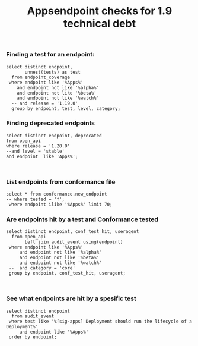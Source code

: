 #+Title: Appsendpoint checks for 1.9 technical debt



*** Finding a test for an endpoint:
#+begin_src sql-mode
   select distinct endpoint,
          unnest(tests) as test
     from endpoint_coverage
    where endpoint like '%Apps%'
       and endpoint not like '%alpha%'
       and endpoint not like '%beta%'
       and endpoint not like '%watch%'
     -- and release = '1.19.0'
     group by endpoint, test, level, category;
#+end_src

#+RESULTS:
#+begin_SRC example
                      endpoint                      |                                                                                             test
----------------------------------------------------+----------------------------------------------------------------------------------------------------------------------------------------------------------------------------------------------
 createAppsV1NamespacedControllerRevision           |
 createAppsV1NamespacedDaemonSet                    | [sig-apps] Daemon set [Serial] should retry creating failed daemon pods [Conformance]
 createAppsV1NamespacedDaemonSet                    | [sig-apps] Daemon set [Serial] should rollback without unnecessary restarts [Conformance]
 createAppsV1NamespacedDaemonSet                    | [sig-apps] Daemon set [Serial] should run and stop complex daemon [Conformance]
 createAppsV1NamespacedDaemonSet                    | [sig-apps] Daemon set [Serial] should run and stop simple daemon [Conformance]
 createAppsV1NamespacedDaemonSet                    | [sig-apps] Daemon set [Serial] should update pod when spec was updated and update strategy is RollingUpdate [Conformance]
 createAppsV1NamespacedDaemonSet                    |
 createAppsV1NamespacedDeployment                   | [sig-api-machinery] AdmissionWebhook [Privileged:ClusterAdmin] listing mutating webhooks should work [Conformance]
 createAppsV1NamespacedDeployment                   | [sig-api-machinery] AdmissionWebhook [Privileged:ClusterAdmin] listing validating webhooks should work [Conformance]
 createAppsV1NamespacedDeployment                   | [sig-api-machinery] AdmissionWebhook [Privileged:ClusterAdmin] patching/updating a mutating webhook should work [Conformance]
 createAppsV1NamespacedDeployment                   | [sig-api-machinery] AdmissionWebhook [Privileged:ClusterAdmin] patching/updating a validating webhook should work [Conformance]
 createAppsV1NamespacedDeployment                   | [sig-api-machinery] AdmissionWebhook [Privileged:ClusterAdmin] should be able to deny attaching pod [Conformance]
 createAppsV1NamespacedDeployment                   | [sig-api-machinery] AdmissionWebhook [Privileged:ClusterAdmin] should be able to deny custom resource creation, update and deletion [Conformance]
 createAppsV1NamespacedDeployment                   | [sig-api-machinery] AdmissionWebhook [Privileged:ClusterAdmin] should be able to deny pod and configmap creation [Conformance]
 createAppsV1NamespacedDeployment                   | [sig-api-machinery] AdmissionWebhook [Privileged:ClusterAdmin] should deny crd creation [Conformance]
 createAppsV1NamespacedDeployment                   | [sig-api-machinery] AdmissionWebhook [Privileged:ClusterAdmin] should honor timeout [Conformance]
 createAppsV1NamespacedDeployment                   | [sig-api-machinery] AdmissionWebhook [Privileged:ClusterAdmin] should include webhook resources in discovery documents [Conformance]
 createAppsV1NamespacedDeployment                   | [sig-api-machinery] AdmissionWebhook [Privileged:ClusterAdmin] should mutate configmap [Conformance]
 createAppsV1NamespacedDeployment                   | [sig-api-machinery] AdmissionWebhook [Privileged:ClusterAdmin] should mutate custom resource [Conformance]
 createAppsV1NamespacedDeployment                   | [sig-api-machinery] AdmissionWebhook [Privileged:ClusterAdmin] should mutate custom resource with different stored version [Conformance]
 createAppsV1NamespacedDeployment                   | [sig-api-machinery] AdmissionWebhook [Privileged:ClusterAdmin] should mutate custom resource with pruning [Conformance]
 createAppsV1NamespacedDeployment                   | [sig-api-machinery] AdmissionWebhook [Privileged:ClusterAdmin] should mutate pod and apply defaults after mutation [Conformance]
 createAppsV1NamespacedDeployment                   | [sig-api-machinery] AdmissionWebhook [Privileged:ClusterAdmin] should not be able to mutate or prevent deletion of webhook configuration objects [Conformance]
 createAppsV1NamespacedDeployment                   | [sig-api-machinery] AdmissionWebhook [Privileged:ClusterAdmin] should unconditionally reject operations on fail closed webhook [Conformance]
 createAppsV1NamespacedDeployment                   | [sig-api-machinery] Aggregator Should be able to support the 1.17 Sample API Server using the current Aggregator [Conformance]
 createAppsV1NamespacedDeployment                   | [sig-api-machinery] CustomResourceConversionWebhook [Privileged:ClusterAdmin] should be able to convert a non homogeneous list of CRs [Conformance]
 createAppsV1NamespacedDeployment                   | [sig-api-machinery] CustomResourceConversionWebhook [Privileged:ClusterAdmin] should be able to convert from CR v1 to CR v2 [Conformance]
 createAppsV1NamespacedDeployment                   | [sig-api-machinery] Garbage collector should delete RS created by deployment when not orphaning [Conformance]
 createAppsV1NamespacedDeployment                   | [sig-api-machinery] Garbage collector should orphan RS created by deployment when deleteOptions.PropagationPolicy is Orphan [Conformance]
 createAppsV1NamespacedDeployment                   | [sig-apps] Deployment deployment reaping should cascade to its replica sets and pods
 createAppsV1NamespacedDeployment                   | [sig-apps] Deployment deployment should delete old replica sets [Conformance]
 createAppsV1NamespacedDeployment                   | [sig-apps] Deployment deployment should support proportional scaling [Conformance]
 createAppsV1NamespacedDeployment                   | [sig-apps] Deployment deployment should support rollover [Conformance]
 createAppsV1NamespacedDeployment                   | [sig-apps] Deployment iterative rollouts should eventually progress
 createAppsV1NamespacedDeployment                   | [sig-apps] Deployment RecreateDeployment should delete old pods and create new ones [Conformance]
 createAppsV1NamespacedDeployment                   | [sig-apps] Deployment RollingUpdateDeployment should delete old pods and create new ones [Conformance]
 createAppsV1NamespacedDeployment                   | [sig-apps] Deployment should not disrupt a cloud load-balancer's connectivity during rollout
 createAppsV1NamespacedDeployment                   | [sig-apps] Deployment should run the lifecycle of a Deployment [Conformance]
 createAppsV1NamespacedDeployment                   | [sig-apps] Deployment test Deployment ReplicaSet orphaning and adoption regarding controllerRef
 createAppsV1NamespacedDeployment                   | [sig-network] Services should preserve source pod IP for traffic thru service cluster IP [LinuxOnly]
 createAppsV1NamespacedDeployment                   | [sig-storage] Mounted volume expand Should verify mounted devices can be resized
 createAppsV1NamespacedDeployment                   |
 createAppsV1NamespacedReplicaSet                   | [sig-api-machinery] ResourceQuota should create a ResourceQuota and capture the life of a replica set. [Conformance]
 createAppsV1NamespacedReplicaSet                   | [sig-apps] Deployment deployment should delete old replica sets [Conformance]
 createAppsV1NamespacedReplicaSet                   | [sig-apps] Deployment deployment should support rollover [Conformance]
 createAppsV1NamespacedReplicaSet                   | [sig-apps] Deployment RollingUpdateDeployment should delete old pods and create new ones [Conformance]
 createAppsV1NamespacedReplicaSet                   | [sig-apps] DisruptionController evictions: enough pods, replicaSet, percentage => should allow an eviction
 createAppsV1NamespacedReplicaSet                   | [sig-apps] DisruptionController evictions: maxUnavailable allow single eviction, percentage => should allow an eviction
 createAppsV1NamespacedReplicaSet                   | [sig-apps] DisruptionController should block an eviction until the PDB is updated to allow it
 createAppsV1NamespacedReplicaSet                   | [sig-apps] ReplicaSet should adopt matching pods on creation and release no longer matching pods [Conformance]
 createAppsV1NamespacedReplicaSet                   | [sig-apps] ReplicaSet should serve a basic image on each replica with a private image
 createAppsV1NamespacedReplicaSet                   | [sig-apps] ReplicaSet should serve a basic image on each replica with a public image  [Conformance]
 createAppsV1NamespacedReplicaSet                   | [sig-apps] ReplicaSet should surface a failure condition on a common issue like exceeded quota
 createAppsV1NamespacedReplicaSet                   | [sig-scheduling] SchedulerPreemption [Serial] PreemptionExecutionPath runs ReplicaSets to verify preemption running path [Conformance]
 createAppsV1NamespacedReplicaSet                   |
 createAppsV1NamespacedStatefulSet                  | [sig-apps] StatefulSet [k8s.io] Basic StatefulSet functionality [StatefulSetBasic] Burst scaling should run to completion even with unhealthy pods [Slow] [Conformance]
 createAppsV1NamespacedStatefulSet                  | [sig-apps] StatefulSet [k8s.io] Basic StatefulSet functionality [StatefulSetBasic] Scaling should happen in predictable order and halt if any stateful pod is unhealthy [Slow] [Conformance]
 createAppsV1NamespacedStatefulSet                  | [sig-apps] StatefulSet [k8s.io] Basic StatefulSet functionality [StatefulSetBasic] should adopt matching orphans and release non-matching pods
 createAppsV1NamespacedStatefulSet                  | [sig-apps] StatefulSet [k8s.io] Basic StatefulSet functionality [StatefulSetBasic] should have a working scale subresource [Conformance]
 createAppsV1NamespacedStatefulSet                  | [sig-apps] StatefulSet [k8s.io] Basic StatefulSet functionality [StatefulSetBasic] should implement legacy replacement when the update strategy is OnDelete
 createAppsV1NamespacedStatefulSet                  | [sig-apps] StatefulSet [k8s.io] Basic StatefulSet functionality [StatefulSetBasic] should not deadlock when a pod's predecessor fails
 createAppsV1NamespacedStatefulSet                  | [sig-apps] StatefulSet [k8s.io] Basic StatefulSet functionality [StatefulSetBasic] should perform canary updates and phased rolling updates of template modifications [Conformance]
 createAppsV1NamespacedStatefulSet                  | [sig-apps] StatefulSet [k8s.io] Basic StatefulSet functionality [StatefulSetBasic] should perform rolling updates and roll backs of template modifications [Conformance]
 createAppsV1NamespacedStatefulSet                  | [sig-apps] StatefulSet [k8s.io] Basic StatefulSet functionality [StatefulSetBasic] should perform rolling updates and roll backs of template modifications with PVCs
 createAppsV1NamespacedStatefulSet                  | [sig-apps] StatefulSet [k8s.io] Basic StatefulSet functionality [StatefulSetBasic] should provide basic identity
 createAppsV1NamespacedStatefulSet                  | [sig-apps] StatefulSet [k8s.io] Basic StatefulSet functionality [StatefulSetBasic] Should recreate evicted statefulset [Conformance]
 createAppsV1NamespacedStatefulSet                  | [sig-storage] CSI mock volume CSI attach test using mock driver should not require VolumeAttach for drivers without attachment
 createAppsV1NamespacedStatefulSet                  | [sig-storage] CSI mock volume CSI attach test using mock driver should preserve attachment policy when no CSIDriver present
 createAppsV1NamespacedStatefulSet                  | [sig-storage] CSI mock volume CSI attach test using mock driver should require VolumeAttach for drivers with attachment
 createAppsV1NamespacedStatefulSet                  | [sig-storage] CSI mock volume CSI FSGroupPolicy [LinuxOnly] should modify fsGroup if fsGroupPolicy=default
 createAppsV1NamespacedStatefulSet                  | [sig-storage] CSI mock volume CSI FSGroupPolicy [LinuxOnly] should modify fsGroup if fsGroupPolicy=File
 createAppsV1NamespacedStatefulSet                  | [sig-storage] CSI mock volume CSI FSGroupPolicy [LinuxOnly] should not modify fsGroup if fsGroupPolicy=None
 createAppsV1NamespacedStatefulSet                  | [sig-storage] CSI mock volume CSI online volume expansion should expand volume without restarting pod if attach=off, nodeExpansion=on
 createAppsV1NamespacedStatefulSet                  | [sig-storage] CSI mock volume CSI online volume expansion should expand volume without restarting pod if attach=on, nodeExpansion=on
 createAppsV1NamespacedStatefulSet                  | [sig-storage] CSI mock volume CSI Volume expansion should expand volume by restarting pod if attach=off, nodeExpansion=on
 createAppsV1NamespacedStatefulSet                  | [sig-storage] CSI mock volume CSI Volume expansion should expand volume by restarting pod if attach=on, nodeExpansion=on
 createAppsV1NamespacedStatefulSet                  | [sig-storage] CSI mock volume CSI Volume expansion should expand volume without restarting pod if nodeExpansion=off
 createAppsV1NamespacedStatefulSet                  | [sig-storage] CSI mock volume CSI Volume expansion should not expand volume if resizingOnDriver=off, resizingOnSC=on
 createAppsV1NamespacedStatefulSet                  | [sig-storage] CSI mock volume CSI workload information using mock driver contain ephemeral=true when using inline volume
 createAppsV1NamespacedStatefulSet                  | [sig-storage] CSI mock volume CSI workload information using mock driver should be passed when podInfoOnMount=true
 createAppsV1NamespacedStatefulSet                  | [sig-storage] CSI mock volume CSI workload information using mock driver should not be passed when CSIDriver does not exist
 createAppsV1NamespacedStatefulSet                  | [sig-storage] CSI mock volume CSI workload information using mock driver should not be passed when podInfoOnMount=false
 createAppsV1NamespacedStatefulSet                  | [sig-storage] CSI mock volume CSI workload information using mock driver should not be passed when podInfoOnMount=nil
 createAppsV1NamespacedStatefulSet                  | [sig-storage] CSI mock volume storage capacity exhausted, immediate binding
 createAppsV1NamespacedStatefulSet                  | [sig-storage] CSI mock volume storage capacity exhausted, late binding, no topology
 createAppsV1NamespacedStatefulSet                  | [sig-storage] CSI mock volume storage capacity exhausted, late binding, with topology
 createAppsV1NamespacedStatefulSet                  | [sig-storage] CSI mock volume storage capacity unlimited
 createAppsV1NamespacedStatefulSet                  | [sig-storage] CSI Volumes [Driver: csi-hostpath] [Testpattern: CSI Ephemeral-volume (default fs)] ephemeral should create read-only inline ephemeral volume
 createAppsV1NamespacedStatefulSet                  | [sig-storage] CSI Volumes [Driver: csi-hostpath] [Testpattern: CSI Ephemeral-volume (default fs)] ephemeral should create read/write inline ephemeral volume
 createAppsV1NamespacedStatefulSet                  | [sig-storage] CSI Volumes [Driver: csi-hostpath] [Testpattern: CSI Ephemeral-volume (default fs)] ephemeral should support multiple inline ephemeral volumes
 createAppsV1NamespacedStatefulSet                  | [sig-storage] CSI Volumes [Driver: csi-hostpath] [Testpattern: CSI Ephemeral-volume (default fs)] ephemeral should support two pods which share the same volume
 createAppsV1NamespacedStatefulSet                  | [sig-storage] CSI Volumes [Driver: csi-hostpath] [Testpattern: Dynamic PV (block volmode)(allowExpansion)] volume-expand should resize volume when PVC is edited while pod is using it
 createAppsV1NamespacedStatefulSet                  | [sig-storage] CSI Volumes [Driver: csi-hostpath] [Testpattern: Dynamic PV (block volmode)(allowExpansion)] volume-expand Verify if offline PVC expansion works
 createAppsV1NamespacedStatefulSet                  | [sig-storage] CSI Volumes [Driver: csi-hostpath] [Testpattern: Dynamic PV (block volmode)] provisioning should provision storage with pvc data source
 createAppsV1NamespacedStatefulSet                  | [sig-storage] CSI Volumes [Driver: csi-hostpath] [Testpattern: Dynamic PV (block volmode)] volume-expand should not allow expansion of pvcs without AllowVolumeExpansion property
 createAppsV1NamespacedStatefulSet                  | [sig-storage] CSI Volumes [Driver: csi-hostpath] [Testpattern: Dynamic PV (block volmode)] volumeMode should not mount / map unused volumes in a pod [LinuxOnly]
 createAppsV1NamespacedStatefulSet                  | [sig-storage] CSI Volumes [Driver: csi-hostpath] [Testpattern: Dynamic PV (block volmode)] volumes should store data
 createAppsV1NamespacedStatefulSet                  | [sig-storage] CSI Volumes [Driver: csi-hostpath] [Testpattern: Dynamic PV (default fs)(allowExpansion)] volume-expand should resize volume when PVC is edited while pod is using it
 createAppsV1NamespacedStatefulSet                  | [sig-storage] CSI Volumes [Driver: csi-hostpath] [Testpattern: Dynamic PV (default fs)(allowExpansion)] volume-expand Verify if offline PVC expansion works
 createAppsV1NamespacedStatefulSet                  | [sig-storage] CSI Volumes [Driver: csi-hostpath] [Testpattern: Dynamic PV (default fs)] provisioning should provision storage with pvc data source
 createAppsV1NamespacedStatefulSet                  | [sig-storage] CSI Volumes [Driver: csi-hostpath] [Testpattern: Dynamic PV (default fs)] subPath should be able to unmount after the subpath directory is deleted [LinuxOnly]
 createAppsV1NamespacedStatefulSet                  | [sig-storage] CSI Volumes [Driver: csi-hostpath] [Testpattern: Dynamic PV (default fs)] subPath should support existing directories when readOnly specified in the volumeSource
 createAppsV1NamespacedStatefulSet                  | [sig-storage] CSI Volumes [Driver: csi-hostpath] [Testpattern: Dynamic PV (default fs)] subPath should support existing directory
 createAppsV1NamespacedStatefulSet                  | [sig-storage] CSI Volumes [Driver: csi-hostpath] [Testpattern: Dynamic PV (default fs)] subPath should support existing single file [LinuxOnly]
 createAppsV1NamespacedStatefulSet                  | [sig-storage] CSI Volumes [Driver: csi-hostpath] [Testpattern: Dynamic PV (default fs)] subPath should support file as subpath [LinuxOnly]
 createAppsV1NamespacedStatefulSet                  | [sig-storage] CSI Volumes [Driver: csi-hostpath] [Testpattern: Dynamic PV (default fs)] subPath should support non-existent path
 createAppsV1NamespacedStatefulSet                  | [sig-storage] CSI Volumes [Driver: csi-hostpath] [Testpattern: Dynamic PV (default fs)] subPath should support readOnly directory specified in the volumeMount
 createAppsV1NamespacedStatefulSet                  | [sig-storage] CSI Volumes [Driver: csi-hostpath] [Testpattern: Dynamic PV (default fs)] subPath should support readOnly file specified in the volumeMount [LinuxOnly]
 createAppsV1NamespacedStatefulSet                  | [sig-storage] CSI Volumes [Driver: csi-hostpath] [Testpattern: Dynamic PV (default fs)] volume-expand should not allow expansion of pvcs without AllowVolumeExpansion property
 createAppsV1NamespacedStatefulSet                  | [sig-storage] CSI Volumes [Driver: csi-hostpath] [Testpattern: Dynamic PV (default fs)] volumes should store data
 createAppsV1NamespacedStatefulSet                  | [sig-storage] CSI Volumes [Driver: csi-hostpath] [Testpattern: Dynamic PV (filesystem volmode)] volumeMode should not mount / map unused volumes in a pod [LinuxOnly]
 createAppsV1NamespacedStatefulSet                  |
 deleteAppsV1CollectionNamespacedControllerRevision |
 deleteAppsV1CollectionNamespacedDaemonSet          |
 deleteAppsV1CollectionNamespacedDeployment         | [sig-apps] Deployment should run the lifecycle of a Deployment [Conformance]
 deleteAppsV1CollectionNamespacedDeployment         |
 deleteAppsV1CollectionNamespacedReplicaSet         |
 deleteAppsV1CollectionNamespacedStatefulSet        |
 deleteAppsV1NamespacedControllerRevision           |
 deleteAppsV1NamespacedDaemonSet                    | [sig-apps] Daemon set [Serial] should retry creating failed daemon pods [Conformance]
 deleteAppsV1NamespacedDaemonSet                    | [sig-apps] Daemon set [Serial] should rollback without unnecessary restarts [Conformance]
 deleteAppsV1NamespacedDaemonSet                    | [sig-apps] Daemon set [Serial] should run and stop complex daemon [Conformance]
 deleteAppsV1NamespacedDaemonSet                    | [sig-apps] Daemon set [Serial] should run and stop simple daemon [Conformance]
 deleteAppsV1NamespacedDaemonSet                    | [sig-apps] Daemon set [Serial] should update pod when spec was updated and update strategy is RollingUpdate [Conformance]
 deleteAppsV1NamespacedDaemonSet                    |
 deleteAppsV1NamespacedDeployment                   | [sig-api-machinery] AdmissionWebhook [Privileged:ClusterAdmin] listing mutating webhooks should work [Conformance]
 deleteAppsV1NamespacedDeployment                   | [sig-api-machinery] AdmissionWebhook [Privileged:ClusterAdmin] listing validating webhooks should work [Conformance]
 deleteAppsV1NamespacedDeployment                   | [sig-api-machinery] AdmissionWebhook [Privileged:ClusterAdmin] patching/updating a mutating webhook should work [Conformance]
 deleteAppsV1NamespacedDeployment                   | [sig-api-machinery] AdmissionWebhook [Privileged:ClusterAdmin] patching/updating a validating webhook should work [Conformance]
 deleteAppsV1NamespacedDeployment                   | [sig-api-machinery] AdmissionWebhook [Privileged:ClusterAdmin] should be able to deny attaching pod [Conformance]
 deleteAppsV1NamespacedDeployment                   | [sig-api-machinery] AdmissionWebhook [Privileged:ClusterAdmin] should be able to deny custom resource creation, update and deletion [Conformance]
 deleteAppsV1NamespacedDeployment                   | [sig-api-machinery] AdmissionWebhook [Privileged:ClusterAdmin] should be able to deny pod and configmap creation [Conformance]
 deleteAppsV1NamespacedDeployment                   | [sig-api-machinery] AdmissionWebhook [Privileged:ClusterAdmin] should deny crd creation [Conformance]
 deleteAppsV1NamespacedDeployment                   | [sig-api-machinery] AdmissionWebhook [Privileged:ClusterAdmin] should honor timeout [Conformance]
 deleteAppsV1NamespacedDeployment                   | [sig-api-machinery] AdmissionWebhook [Privileged:ClusterAdmin] should include webhook resources in discovery documents [Conformance]
 deleteAppsV1NamespacedDeployment                   | [sig-api-machinery] AdmissionWebhook [Privileged:ClusterAdmin] should mutate configmap [Conformance]
 deleteAppsV1NamespacedDeployment                   | [sig-api-machinery] AdmissionWebhook [Privileged:ClusterAdmin] should mutate custom resource [Conformance]
 deleteAppsV1NamespacedDeployment                   | [sig-api-machinery] AdmissionWebhook [Privileged:ClusterAdmin] should mutate custom resource with different stored version [Conformance]
 deleteAppsV1NamespacedDeployment                   | [sig-api-machinery] AdmissionWebhook [Privileged:ClusterAdmin] should mutate custom resource with pruning [Conformance]
 deleteAppsV1NamespacedDeployment                   | [sig-api-machinery] AdmissionWebhook [Privileged:ClusterAdmin] should mutate pod and apply defaults after mutation [Conformance]
 deleteAppsV1NamespacedDeployment                   | [sig-api-machinery] AdmissionWebhook [Privileged:ClusterAdmin] should not be able to mutate or prevent deletion of webhook configuration objects [Conformance]
 deleteAppsV1NamespacedDeployment                   | [sig-api-machinery] AdmissionWebhook [Privileged:ClusterAdmin] should unconditionally reject operations on fail closed webhook [Conformance]
 deleteAppsV1NamespacedDeployment                   | [sig-api-machinery] Aggregator Should be able to support the 1.17 Sample API Server using the current Aggregator [Conformance]
 deleteAppsV1NamespacedDeployment                   | [sig-api-machinery] CustomResourceConversionWebhook [Privileged:ClusterAdmin] should be able to convert a non homogeneous list of CRs [Conformance]
 deleteAppsV1NamespacedDeployment                   | [sig-api-machinery] CustomResourceConversionWebhook [Privileged:ClusterAdmin] should be able to convert from CR v1 to CR v2 [Conformance]
 deleteAppsV1NamespacedDeployment                   | [sig-api-machinery] Garbage collector should delete RS created by deployment when not orphaning [Conformance]
 deleteAppsV1NamespacedDeployment                   | [sig-api-machinery] Garbage collector should orphan RS created by deployment when deleteOptions.PropagationPolicy is Orphan [Conformance]
 deleteAppsV1NamespacedDeployment                   | [sig-apps] Deployment deployment reaping should cascade to its replica sets and pods
 deleteAppsV1NamespacedDeployment                   | [sig-apps] Deployment test Deployment ReplicaSet orphaning and adoption regarding controllerRef
 deleteAppsV1NamespacedDeployment                   | [sig-network] Services should preserve source pod IP for traffic thru service cluster IP [LinuxOnly]
 deleteAppsV1NamespacedDeployment                   | [sig-storage] Mounted volume expand Should verify mounted devices can be resized
 deleteAppsV1NamespacedDeployment                   |
 deleteAppsV1NamespacedReplicaSet                   | [sig-api-machinery] ResourceQuota should create a ResourceQuota and capture the life of a replica set. [Conformance]
 deleteAppsV1NamespacedReplicaSet                   |
 deleteAppsV1NamespacedStatefulSet                  | [sig-apps] StatefulSet [k8s.io] Basic StatefulSet functionality [StatefulSetBasic] Burst scaling should run to completion even with unhealthy pods [Slow] [Conformance]
 deleteAppsV1NamespacedStatefulSet                  | [sig-apps] StatefulSet [k8s.io] Basic StatefulSet functionality [StatefulSetBasic] Scaling should happen in predictable order and halt if any stateful pod is unhealthy [Slow] [Conformance]
 deleteAppsV1NamespacedStatefulSet                  | [sig-apps] StatefulSet [k8s.io] Basic StatefulSet functionality [StatefulSetBasic] should adopt matching orphans and release non-matching pods
 deleteAppsV1NamespacedStatefulSet                  | [sig-apps] StatefulSet [k8s.io] Basic StatefulSet functionality [StatefulSetBasic] should have a working scale subresource [Conformance]
 deleteAppsV1NamespacedStatefulSet                  | [sig-apps] StatefulSet [k8s.io] Basic StatefulSet functionality [StatefulSetBasic] should implement legacy replacement when the update strategy is OnDelete
 deleteAppsV1NamespacedStatefulSet                  | [sig-apps] StatefulSet [k8s.io] Basic StatefulSet functionality [StatefulSetBasic] should not deadlock when a pod's predecessor fails
 deleteAppsV1NamespacedStatefulSet                  | [sig-apps] StatefulSet [k8s.io] Basic StatefulSet functionality [StatefulSetBasic] should perform canary updates and phased rolling updates of template modifications [Conformance]
 deleteAppsV1NamespacedStatefulSet                  | [sig-apps] StatefulSet [k8s.io] Basic StatefulSet functionality [StatefulSetBasic] should perform rolling updates and roll backs of template modifications [Conformance]
 deleteAppsV1NamespacedStatefulSet                  | [sig-apps] StatefulSet [k8s.io] Basic StatefulSet functionality [StatefulSetBasic] should perform rolling updates and roll backs of template modifications with PVCs
 deleteAppsV1NamespacedStatefulSet                  | [sig-apps] StatefulSet [k8s.io] Basic StatefulSet functionality [StatefulSetBasic] should provide basic identity
 deleteAppsV1NamespacedStatefulSet                  | [sig-apps] StatefulSet [k8s.io] Basic StatefulSet functionality [StatefulSetBasic] Should recreate evicted statefulset [Conformance]
 deleteAppsV1NamespacedStatefulSet                  | [sig-storage] CSI mock volume CSI attach test using mock driver should not require VolumeAttach for drivers without attachment
 deleteAppsV1NamespacedStatefulSet                  | [sig-storage] CSI mock volume CSI attach test using mock driver should preserve attachment policy when no CSIDriver present
 deleteAppsV1NamespacedStatefulSet                  | [sig-storage] CSI mock volume CSI attach test using mock driver should require VolumeAttach for drivers with attachment
 deleteAppsV1NamespacedStatefulSet                  | [sig-storage] CSI mock volume CSI FSGroupPolicy [LinuxOnly] should modify fsGroup if fsGroupPolicy=default
 deleteAppsV1NamespacedStatefulSet                  | [sig-storage] CSI mock volume CSI FSGroupPolicy [LinuxOnly] should modify fsGroup if fsGroupPolicy=File
 deleteAppsV1NamespacedStatefulSet                  | [sig-storage] CSI mock volume CSI FSGroupPolicy [LinuxOnly] should not modify fsGroup if fsGroupPolicy=None
 deleteAppsV1NamespacedStatefulSet                  | [sig-storage] CSI mock volume CSI online volume expansion should expand volume without restarting pod if attach=off, nodeExpansion=on
 deleteAppsV1NamespacedStatefulSet                  | [sig-storage] CSI mock volume CSI online volume expansion should expand volume without restarting pod if attach=on, nodeExpansion=on
 deleteAppsV1NamespacedStatefulSet                  | [sig-storage] CSI mock volume CSI Volume expansion should expand volume by restarting pod if attach=off, nodeExpansion=on
 deleteAppsV1NamespacedStatefulSet                  | [sig-storage] CSI mock volume CSI Volume expansion should expand volume by restarting pod if attach=on, nodeExpansion=on
 deleteAppsV1NamespacedStatefulSet                  | [sig-storage] CSI mock volume CSI Volume expansion should expand volume without restarting pod if nodeExpansion=off
 deleteAppsV1NamespacedStatefulSet                  | [sig-storage] CSI mock volume CSI Volume expansion should not expand volume if resizingOnDriver=off, resizingOnSC=on
 deleteAppsV1NamespacedStatefulSet                  | [sig-storage] CSI mock volume CSI workload information using mock driver contain ephemeral=true when using inline volume
 deleteAppsV1NamespacedStatefulSet                  | [sig-storage] CSI mock volume CSI workload information using mock driver should be passed when podInfoOnMount=true
 deleteAppsV1NamespacedStatefulSet                  | [sig-storage] CSI mock volume CSI workload information using mock driver should not be passed when CSIDriver does not exist
 deleteAppsV1NamespacedStatefulSet                  | [sig-storage] CSI mock volume CSI workload information using mock driver should not be passed when podInfoOnMount=false
 deleteAppsV1NamespacedStatefulSet                  | [sig-storage] CSI mock volume CSI workload information using mock driver should not be passed when podInfoOnMount=nil
 deleteAppsV1NamespacedStatefulSet                  | [sig-storage] CSI mock volume storage capacity exhausted, immediate binding
 deleteAppsV1NamespacedStatefulSet                  | [sig-storage] CSI mock volume storage capacity exhausted, late binding, no topology
 deleteAppsV1NamespacedStatefulSet                  | [sig-storage] CSI mock volume storage capacity exhausted, late binding, with topology
 deleteAppsV1NamespacedStatefulSet                  | [sig-storage] CSI mock volume storage capacity unlimited
 deleteAppsV1NamespacedStatefulSet                  | [sig-storage] CSI Volumes [Driver: csi-hostpath] [Testpattern: CSI Ephemeral-volume (default fs)] ephemeral should create read-only inline ephemeral volume
 deleteAppsV1NamespacedStatefulSet                  | [sig-storage] CSI Volumes [Driver: csi-hostpath] [Testpattern: CSI Ephemeral-volume (default fs)] ephemeral should create read/write inline ephemeral volume
 deleteAppsV1NamespacedStatefulSet                  | [sig-storage] CSI Volumes [Driver: csi-hostpath] [Testpattern: CSI Ephemeral-volume (default fs)] ephemeral should support multiple inline ephemeral volumes
 deleteAppsV1NamespacedStatefulSet                  | [sig-storage] CSI Volumes [Driver: csi-hostpath] [Testpattern: CSI Ephemeral-volume (default fs)] ephemeral should support two pods which share the same volume
 deleteAppsV1NamespacedStatefulSet                  | [sig-storage] CSI Volumes [Driver: csi-hostpath] [Testpattern: Dynamic PV (block volmode)(allowExpansion)] volume-expand should resize volume when PVC is edited while pod is using it
 deleteAppsV1NamespacedStatefulSet                  | [sig-storage] CSI Volumes [Driver: csi-hostpath] [Testpattern: Dynamic PV (block volmode)(allowExpansion)] volume-expand Verify if offline PVC expansion works
 deleteAppsV1NamespacedStatefulSet                  | [sig-storage] CSI Volumes [Driver: csi-hostpath] [Testpattern: Dynamic PV (block volmode)] provisioning should provision storage with pvc data source
 deleteAppsV1NamespacedStatefulSet                  | [sig-storage] CSI Volumes [Driver: csi-hostpath] [Testpattern: Dynamic PV (block volmode)] volume-expand should not allow expansion of pvcs without AllowVolumeExpansion property
 deleteAppsV1NamespacedStatefulSet                  | [sig-storage] CSI Volumes [Driver: csi-hostpath] [Testpattern: Dynamic PV (block volmode)] volumeMode should not mount / map unused volumes in a pod [LinuxOnly]
 deleteAppsV1NamespacedStatefulSet                  | [sig-storage] CSI Volumes [Driver: csi-hostpath] [Testpattern: Dynamic PV (block volmode)] volumes should store data
 deleteAppsV1NamespacedStatefulSet                  | [sig-storage] CSI Volumes [Driver: csi-hostpath] [Testpattern: Dynamic PV (default fs)(allowExpansion)] volume-expand should resize volume when PVC is edited while pod is using it
 deleteAppsV1NamespacedStatefulSet                  | [sig-storage] CSI Volumes [Driver: csi-hostpath] [Testpattern: Dynamic PV (default fs)(allowExpansion)] volume-expand Verify if offline PVC expansion works
 deleteAppsV1NamespacedStatefulSet                  | [sig-storage] CSI Volumes [Driver: csi-hostpath] [Testpattern: Dynamic PV (default fs)] provisioning should provision storage with pvc data source
 deleteAppsV1NamespacedStatefulSet                  | [sig-storage] CSI Volumes [Driver: csi-hostpath] [Testpattern: Dynamic PV (default fs)] subPath should be able to unmount after the subpath directory is deleted [LinuxOnly]
 deleteAppsV1NamespacedStatefulSet                  | [sig-storage] CSI Volumes [Driver: csi-hostpath] [Testpattern: Dynamic PV (default fs)] subPath should support existing directories when readOnly specified in the volumeSource
 deleteAppsV1NamespacedStatefulSet                  | [sig-storage] CSI Volumes [Driver: csi-hostpath] [Testpattern: Dynamic PV (default fs)] subPath should support existing directory
 deleteAppsV1NamespacedStatefulSet                  | [sig-storage] CSI Volumes [Driver: csi-hostpath] [Testpattern: Dynamic PV (default fs)] subPath should support existing single file [LinuxOnly]
 deleteAppsV1NamespacedStatefulSet                  | [sig-storage] CSI Volumes [Driver: csi-hostpath] [Testpattern: Dynamic PV (default fs)] subPath should support file as subpath [LinuxOnly]
 deleteAppsV1NamespacedStatefulSet                  | [sig-storage] CSI Volumes [Driver: csi-hostpath] [Testpattern: Dynamic PV (default fs)] subPath should support non-existent path
 deleteAppsV1NamespacedStatefulSet                  | [sig-storage] CSI Volumes [Driver: csi-hostpath] [Testpattern: Dynamic PV (default fs)] subPath should support readOnly directory specified in the volumeMount
 deleteAppsV1NamespacedStatefulSet                  | [sig-storage] CSI Volumes [Driver: csi-hostpath] [Testpattern: Dynamic PV (default fs)] subPath should support readOnly file specified in the volumeMount [LinuxOnly]
 deleteAppsV1NamespacedStatefulSet                  | [sig-storage] CSI Volumes [Driver: csi-hostpath] [Testpattern: Dynamic PV (default fs)] volume-expand should not allow expansion of pvcs without AllowVolumeExpansion property
 deleteAppsV1NamespacedStatefulSet                  | [sig-storage] CSI Volumes [Driver: csi-hostpath] [Testpattern: Dynamic PV (default fs)] volumes should store data
 deleteAppsV1NamespacedStatefulSet                  | [sig-storage] CSI Volumes [Driver: csi-hostpath] [Testpattern: Dynamic PV (filesystem volmode)] volumeMode should not mount / map unused volumes in a pod [LinuxOnly]
 deleteAppsV1NamespacedStatefulSet                  |
 getAppsAPIGroup                                    | [sig-api-machinery] Discovery should validate PreferredVersion for each APIGroup [Conformance]
 getAppsAPIGroup                                    |
 getAppsV1APIResources                              | [sig-api-machinery] Aggregator Should be able to support the 1.17 Sample API Server using the current Aggregator [Conformance]
 getAppsV1APIResources                              | [sig-network] Services should create endpoints for unready pods
 getAppsV1APIResources                              |
 listAppsV1ControllerRevisionForAllNamespaces       |
 listAppsV1DaemonSetForAllNamespaces                |
 listAppsV1DeploymentForAllNamespaces               | [sig-apps] Deployment should run the lifecycle of a Deployment [Conformance]
 listAppsV1DeploymentForAllNamespaces               |
 listAppsV1NamespacedControllerRevision             | [sig-apps] Daemon set [Serial] should update pod when spec was updated and update strategy is RollingUpdate [Conformance]
 listAppsV1NamespacedControllerRevision             |
 listAppsV1NamespacedDaemonSet                      |
 listAppsV1NamespacedDaemonSet                      | [sig-apps] Daemon set [Serial] should retry creating failed daemon pods [Conformance]
 listAppsV1NamespacedDaemonSet                      | [sig-apps] Daemon set [Serial] should rollback without unnecessary restarts [Conformance]
 listAppsV1NamespacedDaemonSet                      | [sig-apps] Daemon set [Serial] should run and stop complex daemon [Conformance]
 listAppsV1NamespacedDaemonSet                      | [sig-apps] Daemon set [Serial] should run and stop simple daemon [Conformance]
 listAppsV1NamespacedDaemonSet                      | [sig-apps] Daemon set [Serial] should update pod when spec was updated and update strategy is RollingUpdate [Conformance]
 listAppsV1NamespacedDaemonSet                      |
 listAppsV1NamespacedDeployment                     | [sig-api-machinery] Garbage collector should delete RS created by deployment when not orphaning [Conformance]
 listAppsV1NamespacedDeployment                     | [sig-api-machinery] Garbage collector should orphan RS created by deployment when deleteOptions.PropagationPolicy is Orphan [Conformance]
 listAppsV1NamespacedDeployment                     | [sig-apps] Deployment deployment reaping should cascade to its replica sets and pods
 listAppsV1NamespacedDeployment                     | [sig-apps] Deployment deployment should delete old replica sets [Conformance]
 listAppsV1NamespacedDeployment                     | [sig-apps] Deployment deployment should support proportional scaling [Conformance]
 listAppsV1NamespacedDeployment                     | [sig-apps] Deployment deployment should support rollover [Conformance]
 listAppsV1NamespacedDeployment                     | [sig-apps] Deployment iterative rollouts should eventually progress
 listAppsV1NamespacedDeployment                     | [sig-apps] Deployment RecreateDeployment should delete old pods and create new ones [Conformance]
 listAppsV1NamespacedDeployment                     | [sig-apps] Deployment RollingUpdateDeployment should delete old pods and create new ones [Conformance]
 listAppsV1NamespacedDeployment                     | [sig-apps] Deployment should not disrupt a cloud load-balancer's connectivity during rollout
 listAppsV1NamespacedDeployment                     | [sig-apps] Deployment should run the lifecycle of a Deployment [Conformance]
 listAppsV1NamespacedDeployment                     | [sig-apps] Deployment test Deployment ReplicaSet orphaning and adoption regarding controllerRef
 listAppsV1NamespacedDeployment                     | [sig-autoscaling] DNS horizontal autoscaling [DisabledForLargeClusters] kube-dns-autoscaler should scale kube-dns pods in both nonfaulty and faulty scenarios
 listAppsV1NamespacedDeployment                     |
 listAppsV1NamespacedReplicaSet                     |
 listAppsV1NamespacedReplicaSet                     | [sig-api-machinery] AdmissionWebhook [Privileged:ClusterAdmin] listing mutating webhooks should work [Conformance]
 listAppsV1NamespacedReplicaSet                     | [sig-api-machinery] AdmissionWebhook [Privileged:ClusterAdmin] listing validating webhooks should work [Conformance]
 listAppsV1NamespacedReplicaSet                     | [sig-api-machinery] AdmissionWebhook [Privileged:ClusterAdmin] patching/updating a mutating webhook should work [Conformance]
 listAppsV1NamespacedReplicaSet                     | [sig-api-machinery] AdmissionWebhook [Privileged:ClusterAdmin] patching/updating a validating webhook should work [Conformance]
 listAppsV1NamespacedReplicaSet                     | [sig-api-machinery] AdmissionWebhook [Privileged:ClusterAdmin] should be able to deny attaching pod [Conformance]
 listAppsV1NamespacedReplicaSet                     | [sig-api-machinery] AdmissionWebhook [Privileged:ClusterAdmin] should be able to deny custom resource creation, update and deletion [Conformance]
 listAppsV1NamespacedReplicaSet                     | [sig-api-machinery] AdmissionWebhook [Privileged:ClusterAdmin] should be able to deny pod and configmap creation [Conformance]
 listAppsV1NamespacedReplicaSet                     | [sig-api-machinery] AdmissionWebhook [Privileged:ClusterAdmin] should deny crd creation [Conformance]
 listAppsV1NamespacedReplicaSet                     | [sig-api-machinery] AdmissionWebhook [Privileged:ClusterAdmin] should honor timeout [Conformance]
 listAppsV1NamespacedReplicaSet                     | [sig-api-machinery] AdmissionWebhook [Privileged:ClusterAdmin] should include webhook resources in discovery documents [Conformance]
 listAppsV1NamespacedReplicaSet                     | [sig-api-machinery] AdmissionWebhook [Privileged:ClusterAdmin] should mutate configmap [Conformance]
 listAppsV1NamespacedReplicaSet                     | [sig-api-machinery] AdmissionWebhook [Privileged:ClusterAdmin] should mutate custom resource [Conformance]
 listAppsV1NamespacedReplicaSet                     | [sig-api-machinery] AdmissionWebhook [Privileged:ClusterAdmin] should mutate custom resource with different stored version [Conformance]
 listAppsV1NamespacedReplicaSet                     | [sig-api-machinery] AdmissionWebhook [Privileged:ClusterAdmin] should mutate custom resource with pruning [Conformance]
 listAppsV1NamespacedReplicaSet                     | [sig-api-machinery] AdmissionWebhook [Privileged:ClusterAdmin] should mutate pod and apply defaults after mutation [Conformance]
 listAppsV1NamespacedReplicaSet                     | [sig-api-machinery] AdmissionWebhook [Privileged:ClusterAdmin] should not be able to mutate or prevent deletion of webhook configuration objects [Conformance]
 listAppsV1NamespacedReplicaSet                     | [sig-api-machinery] AdmissionWebhook [Privileged:ClusterAdmin] should unconditionally reject operations on fail closed webhook [Conformance]
 listAppsV1NamespacedReplicaSet                     | [sig-api-machinery] Aggregator Should be able to support the 1.17 Sample API Server using the current Aggregator [Conformance]
 listAppsV1NamespacedReplicaSet                     | [sig-api-machinery] CustomResourceConversionWebhook [Privileged:ClusterAdmin] should be able to convert a non homogeneous list of CRs [Conformance]
 listAppsV1NamespacedReplicaSet                     | [sig-api-machinery] CustomResourceConversionWebhook [Privileged:ClusterAdmin] should be able to convert from CR v1 to CR v2 [Conformance]
 listAppsV1NamespacedReplicaSet                     | [sig-api-machinery] Garbage collector should delete RS created by deployment when not orphaning [Conformance]
 listAppsV1NamespacedReplicaSet                     | [sig-api-machinery] Garbage collector should orphan RS created by deployment when deleteOptions.PropagationPolicy is Orphan [Conformance]
 listAppsV1NamespacedReplicaSet                     | [sig-apps] Deployment deployment reaping should cascade to its replica sets and pods
 listAppsV1NamespacedReplicaSet                     | [sig-apps] Deployment deployment should delete old replica sets [Conformance]
 listAppsV1NamespacedReplicaSet                     | [sig-apps] Deployment deployment should support proportional scaling [Conformance]
 listAppsV1NamespacedReplicaSet                     | [sig-apps] Deployment deployment should support rollover [Conformance]
 listAppsV1NamespacedReplicaSet                     | [sig-apps] Deployment iterative rollouts should eventually progress
 listAppsV1NamespacedReplicaSet                     | [sig-apps] Deployment RecreateDeployment should delete old pods and create new ones [Conformance]
 listAppsV1NamespacedReplicaSet                     | [sig-apps] Deployment RollingUpdateDeployment should delete old pods and create new ones [Conformance]
 listAppsV1NamespacedReplicaSet                     | [sig-apps] Deployment should not disrupt a cloud load-balancer's connectivity during rollout
 listAppsV1NamespacedReplicaSet                     | [sig-apps] Deployment should run the lifecycle of a Deployment [Conformance]
 listAppsV1NamespacedReplicaSet                     | [sig-apps] Deployment test Deployment ReplicaSet orphaning and adoption regarding controllerRef
 listAppsV1NamespacedReplicaSet                     | [sig-storage] Mounted volume expand Should verify mounted devices can be resized
 listAppsV1NamespacedReplicaSet                     |
 listAppsV1NamespacedStatefulSet                    | [sig-apps] StatefulSet [k8s.io] Basic StatefulSet functionality [StatefulSetBasic] Burst scaling should run to completion even with unhealthy pods [Slow] [Conformance]
 listAppsV1NamespacedStatefulSet                    | [sig-apps] StatefulSet [k8s.io] Basic StatefulSet functionality [StatefulSetBasic] Scaling should happen in predictable order and halt if any stateful pod is unhealthy [Slow] [Conformance]
 listAppsV1NamespacedStatefulSet                    | [sig-apps] StatefulSet [k8s.io] Basic StatefulSet functionality [StatefulSetBasic] should adopt matching orphans and release non-matching pods
 listAppsV1NamespacedStatefulSet                    | [sig-apps] StatefulSet [k8s.io] Basic StatefulSet functionality [StatefulSetBasic] should have a working scale subresource [Conformance]
 listAppsV1NamespacedStatefulSet                    | [sig-apps] StatefulSet [k8s.io] Basic StatefulSet functionality [StatefulSetBasic] should implement legacy replacement when the update strategy is OnDelete
 listAppsV1NamespacedStatefulSet                    | [sig-apps] StatefulSet [k8s.io] Basic StatefulSet functionality [StatefulSetBasic] should not deadlock when a pod's predecessor fails
 listAppsV1NamespacedStatefulSet                    | [sig-apps] StatefulSet [k8s.io] Basic StatefulSet functionality [StatefulSetBasic] should perform canary updates and phased rolling updates of template modifications [Conformance]
 listAppsV1NamespacedStatefulSet                    | [sig-apps] StatefulSet [k8s.io] Basic StatefulSet functionality [StatefulSetBasic] should perform rolling updates and roll backs of template modifications [Conformance]
 listAppsV1NamespacedStatefulSet                    | [sig-apps] StatefulSet [k8s.io] Basic StatefulSet functionality [StatefulSetBasic] should perform rolling updates and roll backs of template modifications with PVCs
 listAppsV1NamespacedStatefulSet                    | [sig-apps] StatefulSet [k8s.io] Basic StatefulSet functionality [StatefulSetBasic] should provide basic identity
 listAppsV1NamespacedStatefulSet                    | [sig-apps] StatefulSet [k8s.io] Basic StatefulSet functionality [StatefulSetBasic] Should recreate evicted statefulset [Conformance]
 listAppsV1NamespacedStatefulSet                    |
 listAppsV1ReplicaSetForAllNamespaces               |
 listAppsV1StatefulSetForAllNamespaces              |
 patchAppsV1NamespacedControllerRevision            |
 patchAppsV1NamespacedDaemonSet                     | [sig-apps] Daemon set [Serial] should run and stop complex daemon [Conformance]
 patchAppsV1NamespacedDaemonSet                     | [sig-apps] Daemon set [Serial] should update pod when spec was updated and update strategy is RollingUpdate [Conformance]
 patchAppsV1NamespacedDaemonSet                     |
 patchAppsV1NamespacedDaemonSetStatus               |
 patchAppsV1NamespacedDeployment                    | [sig-apps] Deployment should run the lifecycle of a Deployment [Conformance]
 patchAppsV1NamespacedDeployment                    |
 patchAppsV1NamespacedDeploymentScale               |
 patchAppsV1NamespacedDeploymentStatus              | [sig-apps] Deployment should run the lifecycle of a Deployment [Conformance]
 patchAppsV1NamespacedDeploymentStatus              |
 patchAppsV1NamespacedReplicaSet                    |
 patchAppsV1NamespacedReplicaSetScale               |
 patchAppsV1NamespacedReplicaSetStatus              |
 patchAppsV1NamespacedStatefulSet                   |
 patchAppsV1NamespacedStatefulSetScale              |
 patchAppsV1NamespacedStatefulSetStatus             |
 readAppsV1NamespacedControllerRevision             |
 readAppsV1NamespacedDaemonSet                      | [sig-apps] Daemon set [Serial] should retry creating failed daemon pods [Conformance]
 readAppsV1NamespacedDaemonSet                      | [sig-apps] Daemon set [Serial] should rollback without unnecessary restarts [Conformance]
 readAppsV1NamespacedDaemonSet                      | [sig-apps] Daemon set [Serial] should run and stop complex daemon [Conformance]
 readAppsV1NamespacedDaemonSet                      | [sig-apps] Daemon set [Serial] should run and stop simple daemon [Conformance]
 readAppsV1NamespacedDaemonSet                      | [sig-apps] Daemon set [Serial] should update pod when spec was updated and update strategy is RollingUpdate [Conformance]
 readAppsV1NamespacedDaemonSet                      |
 readAppsV1NamespacedDaemonSetStatus                |
 readAppsV1NamespacedDeployment                     | [sig-api-machinery] AdmissionWebhook [Privileged:ClusterAdmin] listing mutating webhooks should work [Conformance]
 readAppsV1NamespacedDeployment                     | [sig-api-machinery] AdmissionWebhook [Privileged:ClusterAdmin] listing validating webhooks should work [Conformance]
 readAppsV1NamespacedDeployment                     | [sig-api-machinery] AdmissionWebhook [Privileged:ClusterAdmin] patching/updating a mutating webhook should work [Conformance]
 readAppsV1NamespacedDeployment                     | [sig-api-machinery] AdmissionWebhook [Privileged:ClusterAdmin] patching/updating a validating webhook should work [Conformance]
 readAppsV1NamespacedDeployment                     | [sig-api-machinery] AdmissionWebhook [Privileged:ClusterAdmin] should be able to deny attaching pod [Conformance]
 readAppsV1NamespacedDeployment                     | [sig-api-machinery] AdmissionWebhook [Privileged:ClusterAdmin] should be able to deny custom resource creation, update and deletion [Conformance]
 readAppsV1NamespacedDeployment                     | [sig-api-machinery] AdmissionWebhook [Privileged:ClusterAdmin] should be able to deny pod and configmap creation [Conformance]
 readAppsV1NamespacedDeployment                     | [sig-api-machinery] AdmissionWebhook [Privileged:ClusterAdmin] should deny crd creation [Conformance]
 readAppsV1NamespacedDeployment                     | [sig-api-machinery] AdmissionWebhook [Privileged:ClusterAdmin] should honor timeout [Conformance]
 readAppsV1NamespacedDeployment                     | [sig-api-machinery] AdmissionWebhook [Privileged:ClusterAdmin] should include webhook resources in discovery documents [Conformance]
 readAppsV1NamespacedDeployment                     | [sig-api-machinery] AdmissionWebhook [Privileged:ClusterAdmin] should mutate configmap [Conformance]
 readAppsV1NamespacedDeployment                     | [sig-api-machinery] AdmissionWebhook [Privileged:ClusterAdmin] should mutate custom resource [Conformance]
 readAppsV1NamespacedDeployment                     | [sig-api-machinery] AdmissionWebhook [Privileged:ClusterAdmin] should mutate custom resource with different stored version [Conformance]
 readAppsV1NamespacedDeployment                     | [sig-api-machinery] AdmissionWebhook [Privileged:ClusterAdmin] should mutate custom resource with pruning [Conformance]
 readAppsV1NamespacedDeployment                     | [sig-api-machinery] AdmissionWebhook [Privileged:ClusterAdmin] should mutate pod and apply defaults after mutation [Conformance]
 readAppsV1NamespacedDeployment                     | [sig-api-machinery] AdmissionWebhook [Privileged:ClusterAdmin] should not be able to mutate or prevent deletion of webhook configuration objects [Conformance]
 readAppsV1NamespacedDeployment                     | [sig-api-machinery] AdmissionWebhook [Privileged:ClusterAdmin] should unconditionally reject operations on fail closed webhook [Conformance]
 readAppsV1NamespacedDeployment                     | [sig-api-machinery] Aggregator Should be able to support the 1.17 Sample API Server using the current Aggregator [Conformance]
 readAppsV1NamespacedDeployment                     | [sig-api-machinery] CustomResourceConversionWebhook [Privileged:ClusterAdmin] should be able to convert a non homogeneous list of CRs [Conformance]
 readAppsV1NamespacedDeployment                     | [sig-api-machinery] CustomResourceConversionWebhook [Privileged:ClusterAdmin] should be able to convert from CR v1 to CR v2 [Conformance]
 readAppsV1NamespacedDeployment                     | [sig-apps] Deployment deployment reaping should cascade to its replica sets and pods
 readAppsV1NamespacedDeployment                     | [sig-apps] Deployment deployment should delete old replica sets [Conformance]
 readAppsV1NamespacedDeployment                     | [sig-apps] Deployment deployment should support proportional scaling [Conformance]
 readAppsV1NamespacedDeployment                     | [sig-apps] Deployment deployment should support rollover [Conformance]
 readAppsV1NamespacedDeployment                     | [sig-apps] Deployment iterative rollouts should eventually progress
 readAppsV1NamespacedDeployment                     | [sig-apps] Deployment RecreateDeployment should delete old pods and create new ones [Conformance]
 readAppsV1NamespacedDeployment                     | [sig-apps] Deployment RollingUpdateDeployment should delete old pods and create new ones [Conformance]
 readAppsV1NamespacedDeployment                     | [sig-apps] Deployment should not disrupt a cloud load-balancer's connectivity during rollout
 readAppsV1NamespacedDeployment                     | [sig-apps] Deployment test Deployment ReplicaSet orphaning and adoption regarding controllerRef
 readAppsV1NamespacedDeployment                     | [sig-network] Services should preserve source pod IP for traffic thru service cluster IP [LinuxOnly]
 readAppsV1NamespacedDeployment                     | [sig-storage] Mounted volume expand Should verify mounted devices can be resized
 readAppsV1NamespacedDeployment                     |
 readAppsV1NamespacedDeploymentScale                |
 readAppsV1NamespacedDeploymentStatus               | [sig-apps] Deployment should run the lifecycle of a Deployment [Conformance]
 readAppsV1NamespacedDeploymentStatus               |
 readAppsV1NamespacedReplicaSet                     | [sig-api-machinery] Garbage collector should orphan RS created by deployment when deleteOptions.PropagationPolicy is Orphan [Conformance]
 readAppsV1NamespacedReplicaSet                     | [sig-apps] Deployment deployment should support proportional scaling [Conformance]
 readAppsV1NamespacedReplicaSet                     | [sig-apps] Deployment deployment should support rollover [Conformance]
 readAppsV1NamespacedReplicaSet                     | [sig-apps] ReplicaSet should surface a failure condition on a common issue like exceeded quota
 readAppsV1NamespacedReplicaSet                     | [sig-scheduling] SchedulerPreemption [Serial] PreemptionExecutionPath runs ReplicaSets to verify preemption running path [Conformance]
 readAppsV1NamespacedReplicaSet                     |
 readAppsV1NamespacedReplicaSetScale                |
 readAppsV1NamespacedReplicaSetStatus               |
 readAppsV1NamespacedStatefulSet                    | [sig-apps] StatefulSet [k8s.io] Basic StatefulSet functionality [StatefulSetBasic] Burst scaling should run to completion even with unhealthy pods [Slow] [Conformance]
 readAppsV1NamespacedStatefulSet                    | [sig-apps] StatefulSet [k8s.io] Basic StatefulSet functionality [StatefulSetBasic] Scaling should happen in predictable order and halt if any stateful pod is unhealthy [Slow] [Conformance]
 readAppsV1NamespacedStatefulSet                    | [sig-apps] StatefulSet [k8s.io] Basic StatefulSet functionality [StatefulSetBasic] should adopt matching orphans and release non-matching pods
 readAppsV1NamespacedStatefulSet                    | [sig-apps] StatefulSet [k8s.io] Basic StatefulSet functionality [StatefulSetBasic] should have a working scale subresource [Conformance]
 readAppsV1NamespacedStatefulSet                    | [sig-apps] StatefulSet [k8s.io] Basic StatefulSet functionality [StatefulSetBasic] should implement legacy replacement when the update strategy is OnDelete
 readAppsV1NamespacedStatefulSet                    | [sig-apps] StatefulSet [k8s.io] Basic StatefulSet functionality [StatefulSetBasic] should not deadlock when a pod's predecessor fails
 readAppsV1NamespacedStatefulSet                    | [sig-apps] StatefulSet [k8s.io] Basic StatefulSet functionality [StatefulSetBasic] should perform canary updates and phased rolling updates of template modifications [Conformance]
 readAppsV1NamespacedStatefulSet                    | [sig-apps] StatefulSet [k8s.io] Basic StatefulSet functionality [StatefulSetBasic] should perform rolling updates and roll backs of template modifications [Conformance]
 readAppsV1NamespacedStatefulSet                    | [sig-apps] StatefulSet [k8s.io] Basic StatefulSet functionality [StatefulSetBasic] should perform rolling updates and roll backs of template modifications with PVCs
 readAppsV1NamespacedStatefulSet                    | [sig-apps] StatefulSet [k8s.io] Basic StatefulSet functionality [StatefulSetBasic] should provide basic identity
 readAppsV1NamespacedStatefulSet                    | [sig-apps] StatefulSet [k8s.io] Basic StatefulSet functionality [StatefulSetBasic] Should recreate evicted statefulset [Conformance]
 readAppsV1NamespacedStatefulSet                    |
 readAppsV1NamespacedStatefulSetScale               | [sig-apps] StatefulSet [k8s.io] Basic StatefulSet functionality [StatefulSetBasic] should have a working scale subresource [Conformance]
 readAppsV1NamespacedStatefulSetScale               |
 readAppsV1NamespacedStatefulSetStatus              |
 replaceAppsV1NamespacedControllerRevision          |
 replaceAppsV1NamespacedDaemonSet                   | [sig-apps] Daemon set [Serial] should rollback without unnecessary restarts [Conformance]
 replaceAppsV1NamespacedDaemonSet                   |
 replaceAppsV1NamespacedDaemonSetStatus             |
 replaceAppsV1NamespacedDeployment                  | [sig-apps] Deployment deployment should support proportional scaling [Conformance]
 replaceAppsV1NamespacedDeployment                  | [sig-apps] Deployment deployment should support rollover [Conformance]
 replaceAppsV1NamespacedDeployment                  | [sig-apps] Deployment iterative rollouts should eventually progress
 replaceAppsV1NamespacedDeployment                  | [sig-apps] Deployment RecreateDeployment should delete old pods and create new ones [Conformance]
 replaceAppsV1NamespacedDeployment                  | [sig-apps] Deployment should not disrupt a cloud load-balancer's connectivity during rollout
 replaceAppsV1NamespacedDeployment                  | [sig-apps] Deployment should run the lifecycle of a Deployment [Conformance]
 replaceAppsV1NamespacedDeployment                  |
 replaceAppsV1NamespacedDeploymentScale             |
 replaceAppsV1NamespacedDeploymentStatus            |
 replaceAppsV1NamespacedReplicaSet                  | [sig-apps] ReplicaSet should surface a failure condition on a common issue like exceeded quota
 replaceAppsV1NamespacedReplicaSet                  |
 replaceAppsV1NamespacedReplicaSetScale             |
 replaceAppsV1NamespacedReplicaSetStatus            |
 replaceAppsV1NamespacedStatefulSet                 | [sig-apps] StatefulSet [k8s.io] Basic StatefulSet functionality [StatefulSetBasic] Burst scaling should run to completion even with unhealthy pods [Slow] [Conformance]
 replaceAppsV1NamespacedStatefulSet                 | [sig-apps] StatefulSet [k8s.io] Basic StatefulSet functionality [StatefulSetBasic] Scaling should happen in predictable order and halt if any stateful pod is unhealthy [Slow] [Conformance]
 replaceAppsV1NamespacedStatefulSet                 | [sig-apps] StatefulSet [k8s.io] Basic StatefulSet functionality [StatefulSetBasic] should adopt matching orphans and release non-matching pods
 replaceAppsV1NamespacedStatefulSet                 | [sig-apps] StatefulSet [k8s.io] Basic StatefulSet functionality [StatefulSetBasic] should have a working scale subresource [Conformance]
 replaceAppsV1NamespacedStatefulSet                 | [sig-apps] StatefulSet [k8s.io] Basic StatefulSet functionality [StatefulSetBasic] should implement legacy replacement when the update strategy is OnDelete
 replaceAppsV1NamespacedStatefulSet                 | [sig-apps] StatefulSet [k8s.io] Basic StatefulSet functionality [StatefulSetBasic] should not deadlock when a pod's predecessor fails
 replaceAppsV1NamespacedStatefulSet                 | [sig-apps] StatefulSet [k8s.io] Basic StatefulSet functionality [StatefulSetBasic] should perform canary updates and phased rolling updates of template modifications [Conformance]
 replaceAppsV1NamespacedStatefulSet                 | [sig-apps] StatefulSet [k8s.io] Basic StatefulSet functionality [StatefulSetBasic] should perform rolling updates and roll backs of template modifications [Conformance]
 replaceAppsV1NamespacedStatefulSet                 | [sig-apps] StatefulSet [k8s.io] Basic StatefulSet functionality [StatefulSetBasic] should perform rolling updates and roll backs of template modifications with PVCs
 replaceAppsV1NamespacedStatefulSet                 | [sig-apps] StatefulSet [k8s.io] Basic StatefulSet functionality [StatefulSetBasic] should provide basic identity
 replaceAppsV1NamespacedStatefulSet                 | [sig-apps] StatefulSet [k8s.io] Basic StatefulSet functionality [StatefulSetBasic] Should recreate evicted statefulset [Conformance]
 replaceAppsV1NamespacedStatefulSet                 |
 replaceAppsV1NamespacedStatefulSetScale            | [sig-apps] StatefulSet [k8s.io] Basic StatefulSet functionality [StatefulSetBasic] should have a working scale subresource [Conformance]
 replaceAppsV1NamespacedStatefulSetScale            |
 replaceAppsV1NamespacedStatefulSetStatus           |
(406 rows)

#+end_SRC



*** Finding deprecated endpoints

#+BEGIN_SRC sql-mode
select distinct endpoint, deprecated
from open_api
where release = '1.20.0'
--and level = 'stable'
and endpoint  like 'Apps%';


#+END_SRC

#+RESULTS:
#+begin_SRC example
 endpoint | deprecated
----------+------------
(0 rows)

#+end_SRC



*** List endpoints from conformance file

#+begin_src sql-mode
select * from conformance.new_endpoint
-- where tested = 'f';
 where endpoint ilike '%Apps%' limit 70;
#+end_src

#+RESULTS:
#+begin_SRC example
                      endpoint                      | release | tested
----------------------------------------------------+---------+--------
 replaceAppsV1NamespacedStatefulSetStatus           | 1.9.0   | f
 deleteAppsV1CollectionNamespacedReplicaSet         | 1.9.0   | f
 deleteAppsV1CollectionNamespacedStatefulSet        | 1.9.0   | f
 deleteAppsV1NamespacedControllerRevision           | 1.9.0   | f
 listAppsV1ControllerRevisionForAllNamespaces       | 1.9.0   | f
 listAppsV1DaemonSetForAllNamespaces                | 1.9.0   | f
 listAppsV1ReplicaSetForAllNamespaces               | 1.9.0   | f
 listAppsV1StatefulSetForAllNamespaces              | 1.9.0   | f
 patchAppsV1NamespacedControllerRevision            | 1.9.0   | f
 patchAppsV1NamespacedDaemonSetStatus               | 1.9.0   | f
 patchAppsV1NamespacedDeploymentScale               | 1.9.0   | f
 patchAppsV1NamespacedReplicaSet                    | 1.9.0   | f
 patchAppsV1NamespacedReplicaSetScale               | 1.9.0   | f
 patchAppsV1NamespacedReplicaSetStatus              | 1.9.0   | f
 patchAppsV1NamespacedStatefulSet                   | 1.9.0   | f
 patchAppsV1NamespacedStatefulSetScale              | 1.9.0   | f
 patchAppsV1NamespacedStatefulSetStatus             | 1.9.0   | f
 readAppsV1NamespacedControllerRevision             | 1.9.0   | f
 readAppsV1NamespacedDaemonSetStatus                | 1.9.0   | f
 readAppsV1NamespacedDeploymentScale                | 1.9.0   | f
 readAppsV1NamespacedReplicaSetScale                | 1.9.0   | f
 readAppsV1NamespacedReplicaSetStatus               | 1.9.0   | f
 readAppsV1NamespacedStatefulSetStatus              | 1.9.0   | f
 replaceAppsV1NamespacedControllerRevision          | 1.9.0   | f
 replaceAppsV1NamespacedDaemonSetStatus             | 1.9.0   | f
 replaceAppsV1NamespacedDeploymentScale             | 1.9.0   | f
 replaceAppsV1NamespacedDeploymentStatus            | 1.9.0   | f
 replaceAppsV1NamespacedReplicaSet                  | 1.9.0   | f
 replaceAppsV1NamespacedReplicaSetScale             | 1.9.0   | f
 replaceAppsV1NamespacedReplicaSetStatus            | 1.9.0   | f
 createAppsV1NamespacedControllerRevision           | 1.9.0   | f
 deleteAppsV1CollectionNamespacedControllerRevision | 1.9.0   | f
 deleteAppsV1CollectionNamespacedDaemonSet          | 1.9.0   | f
 patchAppsV1NamespacedDeployment                    | 1.9.0   | t
 createAppsV1NamespacedDeployment                   | 1.9.0   | t
 createAppsV1NamespacedReplicaSet                   | 1.9.0   | t
 createAppsV1NamespacedStatefulSet                  | 1.9.0   | t
 readAppsV1NamespacedDeployment                     | 1.9.0   | t
 patchAppsV1NamespacedDeploymentStatus              | 1.9.0   | t
 deleteAppsV1CollectionNamespacedDeployment         | 1.9.0   | t
 replaceAppsV1NamespacedStatefulSetScale            | 1.9.0   | t
 readAppsV1NamespacedDeploymentStatus               | 1.9.0   | t
 readAppsV1NamespacedReplicaSet                     | 1.9.0   | t
 deleteAppsV1NamespacedDaemonSet                    | 1.9.0   | t
 deleteAppsV1NamespacedDeployment                   | 1.9.0   | t
 deleteAppsV1NamespacedReplicaSet                   | 1.9.0   | t
 deleteAppsV1NamespacedStatefulSet                  | 1.9.0   | t
 createAppsV1NamespacedDaemonSet                    | 1.9.0   | t
 getAppsV1APIResources                              | 1.9.0   | t
 replaceAppsV1NamespacedDaemonSet                   | 1.9.0   | t
 replaceAppsV1NamespacedStatefulSet                 | 1.9.0   | t
 listAppsV1DeploymentForAllNamespaces               | 1.9.0   | t
 listAppsV1NamespacedControllerRevision             | 1.9.0   | t
 listAppsV1NamespacedDaemonSet                      | 1.9.0   | t
 listAppsV1NamespacedDeployment                     | 1.9.0   | t
 listAppsV1NamespacedReplicaSet                     | 1.9.0   | t
 listAppsV1NamespacedStatefulSet                    | 1.9.0   | t
 readAppsV1NamespacedStatefulSet                    | 1.9.0   | t
 readAppsV1NamespacedStatefulSetScale               | 1.9.0   | t
 readAppsV1NamespacedDaemonSet                      | 1.9.0   | t
 patchAppsV1NamespacedDaemonSet                     | 1.9.0   | t
 replaceAppsV1NamespacedDeployment                  | 1.9.0   | t
 getAppsAPIGroup                                    | 1.5.0   | t
(63 rows)

#+end_SRC




*** Are endpoints hit by a test and Conformance tested
#+begin_src sql-mode
  select distinct endpoint, conf_test_hit, useragent
    from open_api
         Left join audit_event using(endpoint)
   where endpoint like '%Apps%'
       and endpoint not like '%alpha%'
       and endpoint not like '%beta%'
       and endpoint not like '%watch%'
   --  and category = 'core'
   group by endpoint, conf_test_hit, useragent;


#+end_src

#+RESULTS:
#+begin_SRC example
                      endpoint                      | conf_test_hit |                                                                                                                     useragent
----------------------------------------------------+---------------+---------------------------------------------------------------------------------------------------------------------------------------------------------------------------------------------------------------------------------------------------
 createAppsV1NamespacedControllerRevision           | f             | kube-controller-manager/v1.20.0 (linux/amd64) kubernetes/7566c9b/system:serviceaccount:kube-system:daemon-set-controller
 createAppsV1NamespacedControllerRevision           | f             | kube-controller-manager/v1.20.0 (linux/amd64) kubernetes/7566c9b/system:serviceaccount:kube-system:statefulset-controller
 createAppsV1NamespacedDaemonSet                    | f             | kubectl/v1.13.2 (linux/amd64) kubernetes/cff46ab
 createAppsV1NamespacedDaemonSet                    | t             | e2e.test/v1.20.0 (linux/amd64) kubernetes/7566c9b -- [sig-apps] Daemon set [Serial] should retry creating failed daemon pods [Conformance]
 createAppsV1NamespacedDaemonSet                    | t             | e2e.test/v1.20.0 (linux/amd64) kubernetes/7566c9b -- [sig-apps] Daemon set [Serial] should rollback without unnecessary restarts [Conformance]
 createAppsV1NamespacedDaemonSet                    | t             | e2e.test/v1.20.0 (linux/amd64) kubernetes/7566c9b -- [sig-apps] Daemon set [Serial] should run and stop complex daemon [Conformance]
 createAppsV1NamespacedDaemonSet                    | t             | e2e.test/v1.20.0 (linux/amd64) kubernetes/7566c9b -- [sig-apps] Daemon set [Serial] should run and stop simple daemon [Conformance]
 createAppsV1NamespacedDaemonSet                    | t             | e2e.test/v1.20.0 (linux/amd64) kubernetes/7566c9b -- [sig-apps] Daemon set [Serial] should update pod when spec was updated and update strategy is RollingUpdate [Conformance]
 createAppsV1NamespacedDeployment                   | f             | e2e.test/v1.20.0 (linux/amd64) kubernetes/7566c9b -- [sig-apps] Deployment deployment reaping should cascade to its replica sets and pods
 createAppsV1NamespacedDeployment                   | f             | e2e.test/v1.20.0 (linux/amd64) kubernetes/7566c9b -- [sig-apps] Deployment iterative rollouts should eventually progress
 createAppsV1NamespacedDeployment                   | f             | e2e.test/v1.20.0 (linux/amd64) kubernetes/7566c9b -- [sig-apps] Deployment should not disrupt a cloud load-balancer's connectivity during rollout
 createAppsV1NamespacedDeployment                   | f             | e2e.test/v1.20.0 (linux/amd64) kubernetes/7566c9b -- [sig-apps] Deployment test Deployment ReplicaSet orphaning and adoption regarding controllerRef
 createAppsV1NamespacedDeployment                   | f             | e2e.test/v1.20.0 (linux/amd64) kubernetes/7566c9b -- [sig-network] Services should preserve source pod IP for traffic thru service cluster IP [LinuxOnly]
 createAppsV1NamespacedDeployment                   | f             | e2e.test/v1.20.0 (linux/amd64) kubernetes/7566c9b -- [sig-storage] Mounted volume expand Should verify mounted devices can be resized
 createAppsV1NamespacedDeployment                   | f             | kubectl/v1.13.2 (linux/amd64) kubernetes/cff46ab
 createAppsV1NamespacedDeployment                   | f             | kubectl/v1.20.0 (linux/amd64) kubernetes/7566c9b
 createAppsV1NamespacedDeployment                   | t             | e2e.test/v1.20.0 (linux/amd64) kubernetes/7566c9b -- [sig-api-machinery] AdmissionWebhook [Privileged:ClusterAdmin] listing mutating webhooks should work [Conformance]
 createAppsV1NamespacedDeployment                   | t             | e2e.test/v1.20.0 (linux/amd64) kubernetes/7566c9b -- [sig-api-machinery] AdmissionWebhook [Privileged:ClusterAdmin] listing validating webhooks should work [Conformance]
 createAppsV1NamespacedDeployment                   | t             | e2e.test/v1.20.0 (linux/amd64) kubernetes/7566c9b -- [sig-api-machinery] AdmissionWebhook [Privileged:ClusterAdmin] patching/updating a mutating webhook should work [Conformance]
 createAppsV1NamespacedDeployment                   | t             | e2e.test/v1.20.0 (linux/amd64) kubernetes/7566c9b -- [sig-api-machinery] AdmissionWebhook [Privileged:ClusterAdmin] patching/updating a validating webhook should work [Conformance]
 createAppsV1NamespacedDeployment                   | t             | e2e.test/v1.20.0 (linux/amd64) kubernetes/7566c9b -- [sig-api-machinery] AdmissionWebhook [Privileged:ClusterAdmin] should be able to deny attaching pod [Conformance]
 createAppsV1NamespacedDeployment                   | t             | e2e.test/v1.20.0 (linux/amd64) kubernetes/7566c9b -- [sig-api-machinery] AdmissionWebhook [Privileged:ClusterAdmin] should be able to deny custom resource creation, update and deletion [Conformance]
 createAppsV1NamespacedDeployment                   | t             | e2e.test/v1.20.0 (linux/amd64) kubernetes/7566c9b -- [sig-api-machinery] AdmissionWebhook [Privileged:ClusterAdmin] should be able to deny pod and configmap creation [Conformance]
 createAppsV1NamespacedDeployment                   | t             | e2e.test/v1.20.0 (linux/amd64) kubernetes/7566c9b -- [sig-api-machinery] AdmissionWebhook [Privileged:ClusterAdmin] should deny crd creation [Conformance]
 createAppsV1NamespacedDeployment                   | t             | e2e.test/v1.20.0 (linux/amd64) kubernetes/7566c9b -- [sig-api-machinery] AdmissionWebhook [Privileged:ClusterAdmin] should honor timeout [Conformance]
 createAppsV1NamespacedDeployment                   | t             | e2e.test/v1.20.0 (linux/amd64) kubernetes/7566c9b -- [sig-api-machinery] AdmissionWebhook [Privileged:ClusterAdmin] should include webhook resources in discovery documents [Conformance]
 createAppsV1NamespacedDeployment                   | t             | e2e.test/v1.20.0 (linux/amd64) kubernetes/7566c9b -- [sig-api-machinery] AdmissionWebhook [Privileged:ClusterAdmin] should mutate configmap [Conformance]
 createAppsV1NamespacedDeployment                   | t             | e2e.test/v1.20.0 (linux/amd64) kubernetes/7566c9b -- [sig-api-machinery] AdmissionWebhook [Privileged:ClusterAdmin] should mutate custom resource [Conformance]
 createAppsV1NamespacedDeployment                   | t             | e2e.test/v1.20.0 (linux/amd64) kubernetes/7566c9b -- [sig-api-machinery] AdmissionWebhook [Privileged:ClusterAdmin] should mutate custom resource with different stored version [Conformance]
 createAppsV1NamespacedDeployment                   | t             | e2e.test/v1.20.0 (linux/amd64) kubernetes/7566c9b -- [sig-api-machinery] AdmissionWebhook [Privileged:ClusterAdmin] should mutate custom resource with pruning [Conformance]
 createAppsV1NamespacedDeployment                   | t             | e2e.test/v1.20.0 (linux/amd64) kubernetes/7566c9b -- [sig-api-machinery] AdmissionWebhook [Privileged:ClusterAdmin] should mutate pod and apply defaults after mutation [Conformance]
 createAppsV1NamespacedDeployment                   | t             | e2e.test/v1.20.0 (linux/amd64) kubernetes/7566c9b -- [sig-api-machinery] AdmissionWebhook [Privileged:ClusterAdmin] should not be able to mutate or prevent deletion of webhook configuration objects [Conformance]
 createAppsV1NamespacedDeployment                   | t             | e2e.test/v1.20.0 (linux/amd64) kubernetes/7566c9b -- [sig-api-machinery] AdmissionWebhook [Privileged:ClusterAdmin] should unconditionally reject operations on fail closed webhook [Conformance]
 createAppsV1NamespacedDeployment                   | t             | e2e.test/v1.20.0 (linux/amd64) kubernetes/7566c9b -- [sig-api-machinery] Aggregator Should be able to support the 1.17 Sample API Server using the current Aggregator [Conformance]
 createAppsV1NamespacedDeployment                   | t             | e2e.test/v1.20.0 (linux/amd64) kubernetes/7566c9b -- [sig-api-machinery] CustomResourceConversionWebhook [Privileged:ClusterAdmin] should be able to convert a non homogeneous list of CRs [Conformance]
 createAppsV1NamespacedDeployment                   | t             | e2e.test/v1.20.0 (linux/amd64) kubernetes/7566c9b -- [sig-api-machinery] CustomResourceConversionWebhook [Privileged:ClusterAdmin] should be able to convert from CR v1 to CR v2 [Conformance]
 createAppsV1NamespacedDeployment                   | t             | e2e.test/v1.20.0 (linux/amd64) kubernetes/7566c9b -- [sig-api-machinery] Garbage collector should delete RS created by deployment when not orphaning [Conformance]
 createAppsV1NamespacedDeployment                   | t             | e2e.test/v1.20.0 (linux/amd64) kubernetes/7566c9b -- [sig-api-machinery] Garbage collector should orphan RS created by deployment when deleteOptions.PropagationPolicy is Orphan [Conformance]
 createAppsV1NamespacedDeployment                   | t             | e2e.test/v1.20.0 (linux/amd64) kubernetes/7566c9b -- [sig-apps] Deployment deployment should delete old replica sets [Conformance]
 createAppsV1NamespacedDeployment                   | t             | e2e.test/v1.20.0 (linux/amd64) kubernetes/7566c9b -- [sig-apps] Deployment deployment should support proportional scaling [Conformance]
 createAppsV1NamespacedDeployment                   | t             | e2e.test/v1.20.0 (linux/amd64) kubernetes/7566c9b -- [sig-apps] Deployment deployment should support rollover [Conformance]
 createAppsV1NamespacedDeployment                   | t             | e2e.test/v1.20.0 (linux/amd64) kubernetes/7566c9b -- [sig-apps] Deployment RecreateDeployment should delete old pods and create new ones [Conformance]
 createAppsV1NamespacedDeployment                   | t             | e2e.test/v1.20.0 (linux/amd64) kubernetes/7566c9b -- [sig-apps] Deployment RollingUpdateDeployment should delete old pods and create new ones [Conformance]
 createAppsV1NamespacedDeployment                   | t             | e2e.test/v1.20.0 (linux/amd64) kubernetes/7566c9b -- [sig-apps] Deployment should run the lifecycle of a Deployment [Conformance]
 createAppsV1NamespacedReplicaSet                   | f             | e2e.test/v1.20.0 (linux/amd64) kubernetes/7566c9b -- [sig-apps] DisruptionController evictions: enough pods, replicaSet, percentage => should allow an eviction
 createAppsV1NamespacedReplicaSet                   | f             | e2e.test/v1.20.0 (linux/amd64) kubernetes/7566c9b -- [sig-apps] DisruptionController evictions: maxUnavailable allow single eviction, percentage => should allow an eviction
 createAppsV1NamespacedReplicaSet                   | f             | e2e.test/v1.20.0 (linux/amd64) kubernetes/7566c9b -- [sig-apps] DisruptionController should block an eviction until the PDB is updated to allow it
 createAppsV1NamespacedReplicaSet                   | f             | e2e.test/v1.20.0 (linux/amd64) kubernetes/7566c9b -- [sig-apps] ReplicaSet should serve a basic image on each replica with a private image
 createAppsV1NamespacedReplicaSet                   | f             | e2e.test/v1.20.0 (linux/amd64) kubernetes/7566c9b -- [sig-apps] ReplicaSet should surface a failure condition on a common issue like exceeded quota
 createAppsV1NamespacedReplicaSet                   | f             | kube-controller-manager/v1.20.0 (linux/amd64) kubernetes/7566c9b/system:serviceaccount:kube-system:deployment-controller
 createAppsV1NamespacedReplicaSet                   | t             | e2e.test/v1.20.0 (linux/amd64) kubernetes/7566c9b -- [sig-api-machinery] ResourceQuota should create a ResourceQuota and capture the life of a replica set. [Conformance]
 createAppsV1NamespacedReplicaSet                   | t             | e2e.test/v1.20.0 (linux/amd64) kubernetes/7566c9b -- [sig-apps] Deployment deployment should delete old replica sets [Conformance]
 createAppsV1NamespacedReplicaSet                   | t             | e2e.test/v1.20.0 (linux/amd64) kubernetes/7566c9b -- [sig-apps] Deployment deployment should support rollover [Conformance]
 createAppsV1NamespacedReplicaSet                   | t             | e2e.test/v1.20.0 (linux/amd64) kubernetes/7566c9b -- [sig-apps] Deployment RollingUpdateDeployment should delete old pods and create new ones [Conformance]
 createAppsV1NamespacedReplicaSet                   | t             | e2e.test/v1.20.0 (linux/amd64) kubernetes/7566c9b -- [sig-apps] ReplicaSet should adopt matching pods on creation and release no longer matching pods [Conformance]
 createAppsV1NamespacedReplicaSet                   | t             | e2e.test/v1.20.0 (linux/amd64) kubernetes/7566c9b -- [sig-apps] ReplicaSet should serve a basic image on each replica with a public image  [Conformance]
 createAppsV1NamespacedReplicaSet                   | t             | e2e.test/v1.20.0 (linux/amd64) kubernetes/7566c9b -- [sig-scheduling] SchedulerPreemption [Serial] PreemptionExecutionPath runs ReplicaSets to verify preemption running path [Conformance]
 createAppsV1NamespacedStatefulSet                  | f             | e2e.test/v1.20.0 (linux/amd64) kubernetes/7566c9b -- [sig-apps] StatefulSet [k8s.io] Basic StatefulSet functionality [StatefulSetBasic] should adopt matching orphans and release non-matching pods
 createAppsV1NamespacedStatefulSet                  | f             | e2e.test/v1.20.0 (linux/amd64) kubernetes/7566c9b -- [sig-apps] StatefulSet [k8s.io] Basic StatefulSet functionality [StatefulSetBasic] should implement legacy replacement when the update strategy is OnDelete
 createAppsV1NamespacedStatefulSet                  | f             | e2e.test/v1.20.0 (linux/amd64) kubernetes/7566c9b -- [sig-apps] StatefulSet [k8s.io] Basic StatefulSet functionality [StatefulSetBasic] should not deadlock when a pod's predecessor fails
 createAppsV1NamespacedStatefulSet                  | f             | e2e.test/v1.20.0 (linux/amd64) kubernetes/7566c9b -- [sig-apps] StatefulSet [k8s.io] Basic StatefulSet functionality [StatefulSetBasic] should perform rolling updates and roll backs of template modifications with PVCs
 createAppsV1NamespacedStatefulSet                  | f             | e2e.test/v1.20.0 (linux/amd64) kubernetes/7566c9b -- [sig-apps] StatefulSet [k8s.io] Basic StatefulSet functionality [StatefulSetBasic] should provide basic identity
 createAppsV1NamespacedStatefulSet                  | f             | e2e.test/v1.20.0 (linux/amd64) kubernetes/7566c9b -- [sig-storage] CSI mock volume CSI attach test using mock driver should not require VolumeAttach for drivers without attachment
 createAppsV1NamespacedStatefulSet                  | f             | e2e.test/v1.20.0 (linux/amd64) kubernetes/7566c9b -- [sig-storage] CSI mock volume CSI attach test using mock driver should preserve attachment policy when no CSIDriver present
 createAppsV1NamespacedStatefulSet                  | f             | e2e.test/v1.20.0 (linux/amd64) kubernetes/7566c9b -- [sig-storage] CSI mock volume CSI attach test using mock driver should require VolumeAttach for drivers with attachment
 createAppsV1NamespacedStatefulSet                  | f             | e2e.test/v1.20.0 (linux/amd64) kubernetes/7566c9b -- [sig-storage] CSI mock volume CSI FSGroupPolicy [LinuxOnly] should modify fsGroup if fsGroupPolicy=default
 createAppsV1NamespacedStatefulSet                  | f             | e2e.test/v1.20.0 (linux/amd64) kubernetes/7566c9b -- [sig-storage] CSI mock volume CSI FSGroupPolicy [LinuxOnly] should modify fsGroup if fsGroupPolicy=File
 createAppsV1NamespacedStatefulSet                  | f             | e2e.test/v1.20.0 (linux/amd64) kubernetes/7566c9b -- [sig-storage] CSI mock volume CSI FSGroupPolicy [LinuxOnly] should not modify fsGroup if fsGroupPolicy=None
 createAppsV1NamespacedStatefulSet                  | f             | e2e.test/v1.20.0 (linux/amd64) kubernetes/7566c9b -- [sig-storage] CSI mock volume CSI online volume expansion should expand volume without restarting pod if attach=off, nodeExpansion=on
 createAppsV1NamespacedStatefulSet                  | f             | e2e.test/v1.20.0 (linux/amd64) kubernetes/7566c9b -- [sig-storage] CSI mock volume CSI online volume expansion should expand volume without restarting pod if attach=on, nodeExpansion=on
 createAppsV1NamespacedStatefulSet                  | f             | e2e.test/v1.20.0 (linux/amd64) kubernetes/7566c9b -- [sig-storage] CSI mock volume CSI Volume expansion should expand volume by restarting pod if attach=off, nodeExpansion=on
 createAppsV1NamespacedStatefulSet                  | f             | e2e.test/v1.20.0 (linux/amd64) kubernetes/7566c9b -- [sig-storage] CSI mock volume CSI Volume expansion should expand volume by restarting pod if attach=on, nodeExpansion=on
 createAppsV1NamespacedStatefulSet                  | f             | e2e.test/v1.20.0 (linux/amd64) kubernetes/7566c9b -- [sig-storage] CSI mock volume CSI Volume expansion should expand volume without restarting pod if nodeExpansion=off
 createAppsV1NamespacedStatefulSet                  | f             | e2e.test/v1.20.0 (linux/amd64) kubernetes/7566c9b -- [sig-storage] CSI mock volume CSI Volume expansion should not expand volume if resizingOnDriver=off, resizingOnSC=on
 createAppsV1NamespacedStatefulSet                  | f             | e2e.test/v1.20.0 (linux/amd64) kubernetes/7566c9b -- [sig-storage] CSI mock volume CSI workload information using mock driver contain ephemeral=true when using inline volume
 createAppsV1NamespacedStatefulSet                  | f             | e2e.test/v1.20.0 (linux/amd64) kubernetes/7566c9b -- [sig-storage] CSI mock volume CSI workload information using mock driver should be passed when podInfoOnMount=true
 createAppsV1NamespacedStatefulSet                  | f             | e2e.test/v1.20.0 (linux/amd64) kubernetes/7566c9b -- [sig-storage] CSI mock volume CSI workload information using mock driver should not be passed when CSIDriver does not exist
 createAppsV1NamespacedStatefulSet                  | f             | e2e.test/v1.20.0 (linux/amd64) kubernetes/7566c9b -- [sig-storage] CSI mock volume CSI workload information using mock driver should not be passed when podInfoOnMount=false
 createAppsV1NamespacedStatefulSet                  | f             | e2e.test/v1.20.0 (linux/amd64) kubernetes/7566c9b -- [sig-storage] CSI mock volume CSI workload information using mock driver should not be passed when podInfoOnMount=nil
 createAppsV1NamespacedStatefulSet                  | f             | e2e.test/v1.20.0 (linux/amd64) kubernetes/7566c9b -- [sig-storage] CSI mock volume storage capacity exhausted, immediate binding
 createAppsV1NamespacedStatefulSet                  | f             | e2e.test/v1.20.0 (linux/amd64) kubernetes/7566c9b -- [sig-storage] CSI mock volume storage capacity exhausted, late binding, no topology
 createAppsV1NamespacedStatefulSet                  | f             | e2e.test/v1.20.0 (linux/amd64) kubernetes/7566c9b -- [sig-storage] CSI mock volume storage capacity exhausted, late binding, with topology
 createAppsV1NamespacedStatefulSet                  | f             | e2e.test/v1.20.0 (linux/amd64) kubernetes/7566c9b -- [sig-storage] CSI mock volume storage capacity unlimited
 createAppsV1NamespacedStatefulSet                  | f             | e2e.test/v1.20.0 (linux/amd64) kubernetes/7566c9b -- [sig-storage] CSI Volumes [Driver: csi-hostpath] [Testpattern: CSI Ephemeral-volume (default fs)] ephemeral should create read-only inline ephemeral volume
 createAppsV1NamespacedStatefulSet                  | f             | e2e.test/v1.20.0 (linux/amd64) kubernetes/7566c9b -- [sig-storage] CSI Volumes [Driver: csi-hostpath] [Testpattern: CSI Ephemeral-volume (default fs)] ephemeral should create read/write inline ephemeral volume
 createAppsV1NamespacedStatefulSet                  | f             | e2e.test/v1.20.0 (linux/amd64) kubernetes/7566c9b -- [sig-storage] CSI Volumes [Driver: csi-hostpath] [Testpattern: CSI Ephemeral-volume (default fs)] ephemeral should support multiple inline ephemeral volumes
 createAppsV1NamespacedStatefulSet                  | f             | e2e.test/v1.20.0 (linux/amd64) kubernetes/7566c9b -- [sig-storage] CSI Volumes [Driver: csi-hostpath] [Testpattern: CSI Ephemeral-volume (default fs)] ephemeral should support two pods which share the same volume
 createAppsV1NamespacedStatefulSet                  | f             | e2e.test/v1.20.0 (linux/amd64) kubernetes/7566c9b -- [sig-storage] CSI Volumes [Driver: csi-hostpath] [Testpattern: Dynamic PV (block volmode)(allowExpansion)] volume-expand should resize volume when PVC is edited while pod is using it
 createAppsV1NamespacedStatefulSet                  | f             | e2e.test/v1.20.0 (linux/amd64) kubernetes/7566c9b -- [sig-storage] CSI Volumes [Driver: csi-hostpath] [Testpattern: Dynamic PV (block volmode)(allowExpansion)] volume-expand Verify if offline PVC expansion works
 createAppsV1NamespacedStatefulSet                  | f             | e2e.test/v1.20.0 (linux/amd64) kubernetes/7566c9b -- [sig-storage] CSI Volumes [Driver: csi-hostpath] [Testpattern: Dynamic PV (block volmode)] provisioning should provision storage with pvc data source
 createAppsV1NamespacedStatefulSet                  | f             | e2e.test/v1.20.0 (linux/amd64) kubernetes/7566c9b -- [sig-storage] CSI Volumes [Driver: csi-hostpath] [Testpattern: Dynamic PV (block volmode)] volume-expand should not allow expansion of pvcs without AllowVolumeExpansion property
 createAppsV1NamespacedStatefulSet                  | f             | e2e.test/v1.20.0 (linux/amd64) kubernetes/7566c9b -- [sig-storage] CSI Volumes [Driver: csi-hostpath] [Testpattern: Dynamic PV (block volmode)] volumeMode should not mount / map unused volumes in a pod [LinuxOnly]
 createAppsV1NamespacedStatefulSet                  | f             | e2e.test/v1.20.0 (linux/amd64) kubernetes/7566c9b -- [sig-storage] CSI Volumes [Driver: csi-hostpath] [Testpattern: Dynamic PV (block volmode)] volumes should store data
 createAppsV1NamespacedStatefulSet                  | f             | e2e.test/v1.20.0 (linux/amd64) kubernetes/7566c9b -- [sig-storage] CSI Volumes [Driver: csi-hostpath] [Testpattern: Dynamic PV (default fs)(allowExpansion)] volume-expand should resize volume when PVC is edited while pod is using it
 createAppsV1NamespacedStatefulSet                  | f             | e2e.test/v1.20.0 (linux/amd64) kubernetes/7566c9b -- [sig-storage] CSI Volumes [Driver: csi-hostpath] [Testpattern: Dynamic PV (default fs)(allowExpansion)] volume-expand Verify if offline PVC expansion works
 createAppsV1NamespacedStatefulSet                  | f             | e2e.test/v1.20.0 (linux/amd64) kubernetes/7566c9b -- [sig-storage] CSI Volumes [Driver: csi-hostpath] [Testpattern: Dynamic PV (default fs)] provisioning should provision storage with pvc data source
 createAppsV1NamespacedStatefulSet                  | f             | e2e.test/v1.20.0 (linux/amd64) kubernetes/7566c9b -- [sig-storage] CSI Volumes [Driver: csi-hostpath] [Testpattern: Dynamic PV (default fs)] subPath should be able to unmount after the subpath directory is deleted [LinuxOnly]
 createAppsV1NamespacedStatefulSet                  | f             | e2e.test/v1.20.0 (linux/amd64) kubernetes/7566c9b -- [sig-storage] CSI Volumes [Driver: csi-hostpath] [Testpattern: Dynamic PV (default fs)] subPath should support existing directories when readOnly specified in the volumeSource
 createAppsV1NamespacedStatefulSet                  | f             | e2e.test/v1.20.0 (linux/amd64) kubernetes/7566c9b -- [sig-storage] CSI Volumes [Driver: csi-hostpath] [Testpattern: Dynamic PV (default fs)] subPath should support existing directory
 createAppsV1NamespacedStatefulSet                  | f             | e2e.test/v1.20.0 (linux/amd64) kubernetes/7566c9b -- [sig-storage] CSI Volumes [Driver: csi-hostpath] [Testpattern: Dynamic PV (default fs)] subPath should support existing single file [LinuxOnly]
 createAppsV1NamespacedStatefulSet                  | f             | e2e.test/v1.20.0 (linux/amd64) kubernetes/7566c9b -- [sig-storage] CSI Volumes [Driver: csi-hostpath] [Testpattern: Dynamic PV (default fs)] subPath should support file as subpath [LinuxOnly]
 createAppsV1NamespacedStatefulSet                  | f             | e2e.test/v1.20.0 (linux/amd64) kubernetes/7566c9b -- [sig-storage] CSI Volumes [Driver: csi-hostpath] [Testpattern: Dynamic PV (default fs)] subPath should support non-existent path
 createAppsV1NamespacedStatefulSet                  | f             | e2e.test/v1.20.0 (linux/amd64) kubernetes/7566c9b -- [sig-storage] CSI Volumes [Driver: csi-hostpath] [Testpattern: Dynamic PV (default fs)] subPath should support readOnly directory specified in the volumeMount
 createAppsV1NamespacedStatefulSet                  | f             | e2e.test/v1.20.0 (linux/amd64) kubernetes/7566c9b -- [sig-storage] CSI Volumes [Driver: csi-hostpath] [Testpattern: Dynamic PV (default fs)] subPath should support readOnly file specified in the volumeMount [LinuxOnly]
 createAppsV1NamespacedStatefulSet                  | f             | e2e.test/v1.20.0 (linux/amd64) kubernetes/7566c9b -- [sig-storage] CSI Volumes [Driver: csi-hostpath] [Testpattern: Dynamic PV (default fs)] volume-expand should not allow expansion of pvcs without AllowVolumeExpansion property
 createAppsV1NamespacedStatefulSet                  | f             | e2e.test/v1.20.0 (linux/amd64) kubernetes/7566c9b -- [sig-storage] CSI Volumes [Driver: csi-hostpath] [Testpattern: Dynamic PV (default fs)] volumes should store data
 createAppsV1NamespacedStatefulSet                  | f             | e2e.test/v1.20.0 (linux/amd64) kubernetes/7566c9b -- [sig-storage] CSI Volumes [Driver: csi-hostpath] [Testpattern: Dynamic PV (filesystem volmode)] volumeMode should not mount / map unused volumes in a pod [LinuxOnly]
 createAppsV1NamespacedStatefulSet                  | f             | kubectl/v1.13.2 (linux/amd64) kubernetes/cff46ab
 createAppsV1NamespacedStatefulSet                  | t             | e2e.test/v1.20.0 (linux/amd64) kubernetes/7566c9b -- [sig-apps] StatefulSet [k8s.io] Basic StatefulSet functionality [StatefulSetBasic] Burst scaling should run to completion even with unhealthy pods [Slow] [Conformance]
 createAppsV1NamespacedStatefulSet                  | t             | e2e.test/v1.20.0 (linux/amd64) kubernetes/7566c9b -- [sig-apps] StatefulSet [k8s.io] Basic StatefulSet functionality [StatefulSetBasic] Scaling should happen in predictable order and halt if any stateful pod is unhealthy [Slow] [Conformance]
 createAppsV1NamespacedStatefulSet                  | t             | e2e.test/v1.20.0 (linux/amd64) kubernetes/7566c9b -- [sig-apps] StatefulSet [k8s.io] Basic StatefulSet functionality [StatefulSetBasic] should have a working scale subresource [Conformance]
 createAppsV1NamespacedStatefulSet                  | t             | e2e.test/v1.20.0 (linux/amd64) kubernetes/7566c9b -- [sig-apps] StatefulSet [k8s.io] Basic StatefulSet functionality [StatefulSetBasic] should perform canary updates and phased rolling updates of template modifications [Conformance]
 createAppsV1NamespacedStatefulSet                  | t             | e2e.test/v1.20.0 (linux/amd64) kubernetes/7566c9b -- [sig-apps] StatefulSet [k8s.io] Basic StatefulSet functionality [StatefulSetBasic] should perform rolling updates and roll backs of template modifications [Conformance]
 createAppsV1NamespacedStatefulSet                  | t             | e2e.test/v1.20.0 (linux/amd64) kubernetes/7566c9b -- [sig-apps] StatefulSet [k8s.io] Basic StatefulSet functionality [StatefulSetBasic] Should recreate evicted statefulset [Conformance]
 deleteAppsV1CollectionNamespacedControllerRevision | f             | kube-controller-manager/v1.20.0 (linux/amd64) kubernetes/7566c9b/system:serviceaccount:kube-system:namespace-controller
 deleteAppsV1CollectionNamespacedDaemonSet          | f             | kube-controller-manager/v1.20.0 (linux/amd64) kubernetes/7566c9b/system:serviceaccount:kube-system:namespace-controller
 deleteAppsV1CollectionNamespacedDeployment         | f             | kube-controller-manager/v1.20.0 (linux/amd64) kubernetes/7566c9b/system:serviceaccount:kube-system:namespace-controller
 deleteAppsV1CollectionNamespacedDeployment         | t             | e2e.test/v1.20.0 (linux/amd64) kubernetes/7566c9b -- [sig-apps] Deployment should run the lifecycle of a Deployment [Conformance]
 deleteAppsV1CollectionNamespacedReplicaSet         | f             | kube-controller-manager/v1.20.0 (linux/amd64) kubernetes/7566c9b/system:serviceaccount:kube-system:namespace-controller
 deleteAppsV1CollectionNamespacedStatefulSet        | f             | kube-controller-manager/v1.20.0 (linux/amd64) kubernetes/7566c9b/system:serviceaccount:kube-system:namespace-controller
 deleteAppsV1NamespacedControllerRevision           | f             | kube-controller-manager/v1.20.0 (linux/amd64) kubernetes/7566c9b/system:serviceaccount:kube-system:generic-garbage-collector
 deleteAppsV1NamespacedDaemonSet                    | t             | e2e.test/v1.20.0 (linux/amd64) kubernetes/7566c9b -- [sig-apps] Daemon set [Serial] should retry creating failed daemon pods [Conformance]
 deleteAppsV1NamespacedDaemonSet                    | t             | e2e.test/v1.20.0 (linux/amd64) kubernetes/7566c9b -- [sig-apps] Daemon set [Serial] should rollback without unnecessary restarts [Conformance]
 deleteAppsV1NamespacedDaemonSet                    | t             | e2e.test/v1.20.0 (linux/amd64) kubernetes/7566c9b -- [sig-apps] Daemon set [Serial] should run and stop complex daemon [Conformance]
 deleteAppsV1NamespacedDaemonSet                    | t             | e2e.test/v1.20.0 (linux/amd64) kubernetes/7566c9b -- [sig-apps] Daemon set [Serial] should run and stop simple daemon [Conformance]
 deleteAppsV1NamespacedDaemonSet                    | t             | e2e.test/v1.20.0 (linux/amd64) kubernetes/7566c9b -- [sig-apps] Daemon set [Serial] should update pod when spec was updated and update strategy is RollingUpdate [Conformance]
 deleteAppsV1NamespacedDeployment                   | f             | e2e.test/v1.20.0 (linux/amd64) kubernetes/7566c9b -- [sig-apps] Deployment deployment reaping should cascade to its replica sets and pods
 deleteAppsV1NamespacedDeployment                   | f             | e2e.test/v1.20.0 (linux/amd64) kubernetes/7566c9b -- [sig-apps] Deployment test Deployment ReplicaSet orphaning and adoption regarding controllerRef
 deleteAppsV1NamespacedDeployment                   | f             | e2e.test/v1.20.0 (linux/amd64) kubernetes/7566c9b -- [sig-network] Services should preserve source pod IP for traffic thru service cluster IP [LinuxOnly]
 deleteAppsV1NamespacedDeployment                   | f             | e2e.test/v1.20.0 (linux/amd64) kubernetes/7566c9b -- [sig-storage] Mounted volume expand Should verify mounted devices can be resized
 deleteAppsV1NamespacedDeployment                   | f             | kubectl/v1.20.0 (linux/amd64) kubernetes/7566c9b
 deleteAppsV1NamespacedDeployment                   | t             | e2e.test/v1.20.0 (linux/amd64) kubernetes/7566c9b -- [sig-api-machinery] AdmissionWebhook [Privileged:ClusterAdmin] listing mutating webhooks should work [Conformance]
 deleteAppsV1NamespacedDeployment                   | t             | e2e.test/v1.20.0 (linux/amd64) kubernetes/7566c9b -- [sig-api-machinery] AdmissionWebhook [Privileged:ClusterAdmin] listing validating webhooks should work [Conformance]
 deleteAppsV1NamespacedDeployment                   | t             | e2e.test/v1.20.0 (linux/amd64) kubernetes/7566c9b -- [sig-api-machinery] AdmissionWebhook [Privileged:ClusterAdmin] patching/updating a mutating webhook should work [Conformance]
 deleteAppsV1NamespacedDeployment                   | t             | e2e.test/v1.20.0 (linux/amd64) kubernetes/7566c9b -- [sig-api-machinery] AdmissionWebhook [Privileged:ClusterAdmin] patching/updating a validating webhook should work [Conformance]
 deleteAppsV1NamespacedDeployment                   | t             | e2e.test/v1.20.0 (linux/amd64) kubernetes/7566c9b -- [sig-api-machinery] AdmissionWebhook [Privileged:ClusterAdmin] should be able to deny attaching pod [Conformance]
 deleteAppsV1NamespacedDeployment                   | t             | e2e.test/v1.20.0 (linux/amd64) kubernetes/7566c9b -- [sig-api-machinery] AdmissionWebhook [Privileged:ClusterAdmin] should be able to deny custom resource creation, update and deletion [Conformance]
 deleteAppsV1NamespacedDeployment                   | t             | e2e.test/v1.20.0 (linux/amd64) kubernetes/7566c9b -- [sig-api-machinery] AdmissionWebhook [Privileged:ClusterAdmin] should be able to deny pod and configmap creation [Conformance]
 deleteAppsV1NamespacedDeployment                   | t             | e2e.test/v1.20.0 (linux/amd64) kubernetes/7566c9b -- [sig-api-machinery] AdmissionWebhook [Privileged:ClusterAdmin] should deny crd creation [Conformance]
 deleteAppsV1NamespacedDeployment                   | t             | e2e.test/v1.20.0 (linux/amd64) kubernetes/7566c9b -- [sig-api-machinery] AdmissionWebhook [Privileged:ClusterAdmin] should honor timeout [Conformance]
 deleteAppsV1NamespacedDeployment                   | t             | e2e.test/v1.20.0 (linux/amd64) kubernetes/7566c9b -- [sig-api-machinery] AdmissionWebhook [Privileged:ClusterAdmin] should include webhook resources in discovery documents [Conformance]
 deleteAppsV1NamespacedDeployment                   | t             | e2e.test/v1.20.0 (linux/amd64) kubernetes/7566c9b -- [sig-api-machinery] AdmissionWebhook [Privileged:ClusterAdmin] should mutate configmap [Conformance]
 deleteAppsV1NamespacedDeployment                   | t             | e2e.test/v1.20.0 (linux/amd64) kubernetes/7566c9b -- [sig-api-machinery] AdmissionWebhook [Privileged:ClusterAdmin] should mutate custom resource [Conformance]
 deleteAppsV1NamespacedDeployment                   | t             | e2e.test/v1.20.0 (linux/amd64) kubernetes/7566c9b -- [sig-api-machinery] AdmissionWebhook [Privileged:ClusterAdmin] should mutate custom resource with different stored version [Conformance]
 deleteAppsV1NamespacedDeployment                   | t             | e2e.test/v1.20.0 (linux/amd64) kubernetes/7566c9b -- [sig-api-machinery] AdmissionWebhook [Privileged:ClusterAdmin] should mutate custom resource with pruning [Conformance]
 deleteAppsV1NamespacedDeployment                   | t             | e2e.test/v1.20.0 (linux/amd64) kubernetes/7566c9b -- [sig-api-machinery] AdmissionWebhook [Privileged:ClusterAdmin] should mutate pod and apply defaults after mutation [Conformance]
 deleteAppsV1NamespacedDeployment                   | t             | e2e.test/v1.20.0 (linux/amd64) kubernetes/7566c9b -- [sig-api-machinery] AdmissionWebhook [Privileged:ClusterAdmin] should not be able to mutate or prevent deletion of webhook configuration objects [Conformance]
 deleteAppsV1NamespacedDeployment                   | t             | e2e.test/v1.20.0 (linux/amd64) kubernetes/7566c9b -- [sig-api-machinery] AdmissionWebhook [Privileged:ClusterAdmin] should unconditionally reject operations on fail closed webhook [Conformance]
 deleteAppsV1NamespacedDeployment                   | t             | e2e.test/v1.20.0 (linux/amd64) kubernetes/7566c9b -- [sig-api-machinery] Aggregator Should be able to support the 1.17 Sample API Server using the current Aggregator [Conformance]
 deleteAppsV1NamespacedDeployment                   | t             | e2e.test/v1.20.0 (linux/amd64) kubernetes/7566c9b -- [sig-api-machinery] CustomResourceConversionWebhook [Privileged:ClusterAdmin] should be able to convert a non homogeneous list of CRs [Conformance]
 deleteAppsV1NamespacedDeployment                   | t             | e2e.test/v1.20.0 (linux/amd64) kubernetes/7566c9b -- [sig-api-machinery] CustomResourceConversionWebhook [Privileged:ClusterAdmin] should be able to convert from CR v1 to CR v2 [Conformance]
 deleteAppsV1NamespacedDeployment                   | t             | e2e.test/v1.20.0 (linux/amd64) kubernetes/7566c9b -- [sig-api-machinery] Garbage collector should delete RS created by deployment when not orphaning [Conformance]
 deleteAppsV1NamespacedDeployment                   | t             | e2e.test/v1.20.0 (linux/amd64) kubernetes/7566c9b -- [sig-api-machinery] Garbage collector should orphan RS created by deployment when deleteOptions.PropagationPolicy is Orphan [Conformance]
 deleteAppsV1NamespacedReplicaSet                   | f             | kube-controller-manager/v1.20.0 (linux/amd64) kubernetes/7566c9b/system:serviceaccount:kube-system:deployment-controller
 deleteAppsV1NamespacedReplicaSet                   | f             | kube-controller-manager/v1.20.0 (linux/amd64) kubernetes/7566c9b/system:serviceaccount:kube-system:generic-garbage-collector
 deleteAppsV1NamespacedReplicaSet                   | t             | e2e.test/v1.20.0 (linux/amd64) kubernetes/7566c9b -- [sig-api-machinery] ResourceQuota should create a ResourceQuota and capture the life of a replica set. [Conformance]
 deleteAppsV1NamespacedStatefulSet                  | f             | e2e.test/v1.20.0 (linux/amd64) kubernetes/7566c9b -- [sig-apps] StatefulSet [k8s.io] Basic StatefulSet functionality [StatefulSetBasic] should adopt matching orphans and release non-matching pods
 deleteAppsV1NamespacedStatefulSet                  | f             | e2e.test/v1.20.0 (linux/amd64) kubernetes/7566c9b -- [sig-apps] StatefulSet [k8s.io] Basic StatefulSet functionality [StatefulSetBasic] should implement legacy replacement when the update strategy is OnDelete
 deleteAppsV1NamespacedStatefulSet                  | f             | e2e.test/v1.20.0 (linux/amd64) kubernetes/7566c9b -- [sig-apps] StatefulSet [k8s.io] Basic StatefulSet functionality [StatefulSetBasic] should not deadlock when a pod's predecessor fails
 deleteAppsV1NamespacedStatefulSet                  | f             | e2e.test/v1.20.0 (linux/amd64) kubernetes/7566c9b -- [sig-apps] StatefulSet [k8s.io] Basic StatefulSet functionality [StatefulSetBasic] should perform rolling updates and roll backs of template modifications with PVCs
 deleteAppsV1NamespacedStatefulSet                  | f             | e2e.test/v1.20.0 (linux/amd64) kubernetes/7566c9b -- [sig-apps] StatefulSet [k8s.io] Basic StatefulSet functionality [StatefulSetBasic] should provide basic identity
 deleteAppsV1NamespacedStatefulSet                  | f             | e2e.test/v1.20.0 (linux/amd64) kubernetes/7566c9b -- [sig-storage] CSI mock volume CSI attach test using mock driver should not require VolumeAttach for drivers without attachment
 deleteAppsV1NamespacedStatefulSet                  | f             | e2e.test/v1.20.0 (linux/amd64) kubernetes/7566c9b -- [sig-storage] CSI mock volume CSI attach test using mock driver should preserve attachment policy when no CSIDriver present
 deleteAppsV1NamespacedStatefulSet                  | f             | e2e.test/v1.20.0 (linux/amd64) kubernetes/7566c9b -- [sig-storage] CSI mock volume CSI attach test using mock driver should require VolumeAttach for drivers with attachment
 deleteAppsV1NamespacedStatefulSet                  | f             | e2e.test/v1.20.0 (linux/amd64) kubernetes/7566c9b -- [sig-storage] CSI mock volume CSI FSGroupPolicy [LinuxOnly] should modify fsGroup if fsGroupPolicy=default
 deleteAppsV1NamespacedStatefulSet                  | f             | e2e.test/v1.20.0 (linux/amd64) kubernetes/7566c9b -- [sig-storage] CSI mock volume CSI FSGroupPolicy [LinuxOnly] should modify fsGroup if fsGroupPolicy=File
 deleteAppsV1NamespacedStatefulSet                  | f             | e2e.test/v1.20.0 (linux/amd64) kubernetes/7566c9b -- [sig-storage] CSI mock volume CSI FSGroupPolicy [LinuxOnly] should not modify fsGroup if fsGroupPolicy=None
 deleteAppsV1NamespacedStatefulSet                  | f             | e2e.test/v1.20.0 (linux/amd64) kubernetes/7566c9b -- [sig-storage] CSI mock volume CSI online volume expansion should expand volume without restarting pod if attach=off, nodeExpansion=on
 deleteAppsV1NamespacedStatefulSet                  | f             | e2e.test/v1.20.0 (linux/amd64) kubernetes/7566c9b -- [sig-storage] CSI mock volume CSI online volume expansion should expand volume without restarting pod if attach=on, nodeExpansion=on
 deleteAppsV1NamespacedStatefulSet                  | f             | e2e.test/v1.20.0 (linux/amd64) kubernetes/7566c9b -- [sig-storage] CSI mock volume CSI Volume expansion should expand volume by restarting pod if attach=off, nodeExpansion=on
 deleteAppsV1NamespacedStatefulSet                  | f             | e2e.test/v1.20.0 (linux/amd64) kubernetes/7566c9b -- [sig-storage] CSI mock volume CSI Volume expansion should expand volume by restarting pod if attach=on, nodeExpansion=on
 deleteAppsV1NamespacedStatefulSet                  | f             | e2e.test/v1.20.0 (linux/amd64) kubernetes/7566c9b -- [sig-storage] CSI mock volume CSI Volume expansion should expand volume without restarting pod if nodeExpansion=off
 deleteAppsV1NamespacedStatefulSet                  | f             | e2e.test/v1.20.0 (linux/amd64) kubernetes/7566c9b -- [sig-storage] CSI mock volume CSI Volume expansion should not expand volume if resizingOnDriver=off, resizingOnSC=on
 deleteAppsV1NamespacedStatefulSet                  | f             | e2e.test/v1.20.0 (linux/amd64) kubernetes/7566c9b -- [sig-storage] CSI mock volume CSI workload information using mock driver contain ephemeral=true when using inline volume
 deleteAppsV1NamespacedStatefulSet                  | f             | e2e.test/v1.20.0 (linux/amd64) kubernetes/7566c9b -- [sig-storage] CSI mock volume CSI workload information using mock driver should be passed when podInfoOnMount=true
 deleteAppsV1NamespacedStatefulSet                  | f             | e2e.test/v1.20.0 (linux/amd64) kubernetes/7566c9b -- [sig-storage] CSI mock volume CSI workload information using mock driver should not be passed when CSIDriver does not exist
 deleteAppsV1NamespacedStatefulSet                  | f             | e2e.test/v1.20.0 (linux/amd64) kubernetes/7566c9b -- [sig-storage] CSI mock volume CSI workload information using mock driver should not be passed when podInfoOnMount=false
 deleteAppsV1NamespacedStatefulSet                  | f             | e2e.test/v1.20.0 (linux/amd64) kubernetes/7566c9b -- [sig-storage] CSI mock volume CSI workload information using mock driver should not be passed when podInfoOnMount=nil
 deleteAppsV1NamespacedStatefulSet                  | f             | e2e.test/v1.20.0 (linux/amd64) kubernetes/7566c9b -- [sig-storage] CSI mock volume storage capacity exhausted, immediate binding
 deleteAppsV1NamespacedStatefulSet                  | f             | e2e.test/v1.20.0 (linux/amd64) kubernetes/7566c9b -- [sig-storage] CSI mock volume storage capacity exhausted, late binding, no topology
 deleteAppsV1NamespacedStatefulSet                  | f             | e2e.test/v1.20.0 (linux/amd64) kubernetes/7566c9b -- [sig-storage] CSI mock volume storage capacity exhausted, late binding, with topology
 deleteAppsV1NamespacedStatefulSet                  | f             | e2e.test/v1.20.0 (linux/amd64) kubernetes/7566c9b -- [sig-storage] CSI mock volume storage capacity unlimited
 deleteAppsV1NamespacedStatefulSet                  | f             | e2e.test/v1.20.0 (linux/amd64) kubernetes/7566c9b -- [sig-storage] CSI Volumes [Driver: csi-hostpath] [Testpattern: CSI Ephemeral-volume (default fs)] ephemeral should create read-only inline ephemeral volume
 deleteAppsV1NamespacedStatefulSet                  | f             | e2e.test/v1.20.0 (linux/amd64) kubernetes/7566c9b -- [sig-storage] CSI Volumes [Driver: csi-hostpath] [Testpattern: CSI Ephemeral-volume (default fs)] ephemeral should create read/write inline ephemeral volume
 deleteAppsV1NamespacedStatefulSet                  | f             | e2e.test/v1.20.0 (linux/amd64) kubernetes/7566c9b -- [sig-storage] CSI Volumes [Driver: csi-hostpath] [Testpattern: CSI Ephemeral-volume (default fs)] ephemeral should support multiple inline ephemeral volumes
 deleteAppsV1NamespacedStatefulSet                  | f             | e2e.test/v1.20.0 (linux/amd64) kubernetes/7566c9b -- [sig-storage] CSI Volumes [Driver: csi-hostpath] [Testpattern: CSI Ephemeral-volume (default fs)] ephemeral should support two pods which share the same volume
 deleteAppsV1NamespacedStatefulSet                  | f             | e2e.test/v1.20.0 (linux/amd64) kubernetes/7566c9b -- [sig-storage] CSI Volumes [Driver: csi-hostpath] [Testpattern: Dynamic PV (block volmode)(allowExpansion)] volume-expand should resize volume when PVC is edited while pod is using it
 deleteAppsV1NamespacedStatefulSet                  | f             | e2e.test/v1.20.0 (linux/amd64) kubernetes/7566c9b -- [sig-storage] CSI Volumes [Driver: csi-hostpath] [Testpattern: Dynamic PV (block volmode)(allowExpansion)] volume-expand Verify if offline PVC expansion works
 deleteAppsV1NamespacedStatefulSet                  | f             | e2e.test/v1.20.0 (linux/amd64) kubernetes/7566c9b -- [sig-storage] CSI Volumes [Driver: csi-hostpath] [Testpattern: Dynamic PV (block volmode)] provisioning should provision storage with pvc data source
 deleteAppsV1NamespacedStatefulSet                  | f             | e2e.test/v1.20.0 (linux/amd64) kubernetes/7566c9b -- [sig-storage] CSI Volumes [Driver: csi-hostpath] [Testpattern: Dynamic PV (block volmode)] volume-expand should not allow expansion of pvcs without AllowVolumeExpansion property
 deleteAppsV1NamespacedStatefulSet                  | f             | e2e.test/v1.20.0 (linux/amd64) kubernetes/7566c9b -- [sig-storage] CSI Volumes [Driver: csi-hostpath] [Testpattern: Dynamic PV (block volmode)] volumeMode should not mount / map unused volumes in a pod [LinuxOnly]
 deleteAppsV1NamespacedStatefulSet                  | f             | e2e.test/v1.20.0 (linux/amd64) kubernetes/7566c9b -- [sig-storage] CSI Volumes [Driver: csi-hostpath] [Testpattern: Dynamic PV (block volmode)] volumes should store data
 deleteAppsV1NamespacedStatefulSet                  | f             | e2e.test/v1.20.0 (linux/amd64) kubernetes/7566c9b -- [sig-storage] CSI Volumes [Driver: csi-hostpath] [Testpattern: Dynamic PV (default fs)(allowExpansion)] volume-expand should resize volume when PVC is edited while pod is using it
 deleteAppsV1NamespacedStatefulSet                  | f             | e2e.test/v1.20.0 (linux/amd64) kubernetes/7566c9b -- [sig-storage] CSI Volumes [Driver: csi-hostpath] [Testpattern: Dynamic PV (default fs)(allowExpansion)] volume-expand Verify if offline PVC expansion works
 deleteAppsV1NamespacedStatefulSet                  | f             | e2e.test/v1.20.0 (linux/amd64) kubernetes/7566c9b -- [sig-storage] CSI Volumes [Driver: csi-hostpath] [Testpattern: Dynamic PV (default fs)] provisioning should provision storage with pvc data source
 deleteAppsV1NamespacedStatefulSet                  | f             | e2e.test/v1.20.0 (linux/amd64) kubernetes/7566c9b -- [sig-storage] CSI Volumes [Driver: csi-hostpath] [Testpattern: Dynamic PV (default fs)] subPath should be able to unmount after the subpath directory is deleted [LinuxOnly]
 deleteAppsV1NamespacedStatefulSet                  | f             | e2e.test/v1.20.0 (linux/amd64) kubernetes/7566c9b -- [sig-storage] CSI Volumes [Driver: csi-hostpath] [Testpattern: Dynamic PV (default fs)] subPath should support existing directories when readOnly specified in the volumeSource
 deleteAppsV1NamespacedStatefulSet                  | f             | e2e.test/v1.20.0 (linux/amd64) kubernetes/7566c9b -- [sig-storage] CSI Volumes [Driver: csi-hostpath] [Testpattern: Dynamic PV (default fs)] subPath should support existing directory
 deleteAppsV1NamespacedStatefulSet                  | f             | e2e.test/v1.20.0 (linux/amd64) kubernetes/7566c9b -- [sig-storage] CSI Volumes [Driver: csi-hostpath] [Testpattern: Dynamic PV (default fs)] subPath should support existing single file [LinuxOnly]
 deleteAppsV1NamespacedStatefulSet                  | f             | e2e.test/v1.20.0 (linux/amd64) kubernetes/7566c9b -- [sig-storage] CSI Volumes [Driver: csi-hostpath] [Testpattern: Dynamic PV (default fs)] subPath should support file as subpath [LinuxOnly]
 deleteAppsV1NamespacedStatefulSet                  | f             | e2e.test/v1.20.0 (linux/amd64) kubernetes/7566c9b -- [sig-storage] CSI Volumes [Driver: csi-hostpath] [Testpattern: Dynamic PV (default fs)] subPath should support non-existent path
 deleteAppsV1NamespacedStatefulSet                  | f             | e2e.test/v1.20.0 (linux/amd64) kubernetes/7566c9b -- [sig-storage] CSI Volumes [Driver: csi-hostpath] [Testpattern: Dynamic PV (default fs)] subPath should support readOnly directory specified in the volumeMount
 deleteAppsV1NamespacedStatefulSet                  | f             | e2e.test/v1.20.0 (linux/amd64) kubernetes/7566c9b -- [sig-storage] CSI Volumes [Driver: csi-hostpath] [Testpattern: Dynamic PV (default fs)] subPath should support readOnly file specified in the volumeMount [LinuxOnly]
 deleteAppsV1NamespacedStatefulSet                  | f             | e2e.test/v1.20.0 (linux/amd64) kubernetes/7566c9b -- [sig-storage] CSI Volumes [Driver: csi-hostpath] [Testpattern: Dynamic PV (default fs)] volume-expand should not allow expansion of pvcs without AllowVolumeExpansion property
 deleteAppsV1NamespacedStatefulSet                  | f             | e2e.test/v1.20.0 (linux/amd64) kubernetes/7566c9b -- [sig-storage] CSI Volumes [Driver: csi-hostpath] [Testpattern: Dynamic PV (default fs)] volumes should store data
 deleteAppsV1NamespacedStatefulSet                  | f             | e2e.test/v1.20.0 (linux/amd64) kubernetes/7566c9b -- [sig-storage] CSI Volumes [Driver: csi-hostpath] [Testpattern: Dynamic PV (filesystem volmode)] volumeMode should not mount / map unused volumes in a pod [LinuxOnly]
 deleteAppsV1NamespacedStatefulSet                  | t             | e2e.test/v1.20.0 (linux/amd64) kubernetes/7566c9b -- [sig-apps] StatefulSet [k8s.io] Basic StatefulSet functionality [StatefulSetBasic] Burst scaling should run to completion even with unhealthy pods [Slow] [Conformance]
 deleteAppsV1NamespacedStatefulSet                  | t             | e2e.test/v1.20.0 (linux/amd64) kubernetes/7566c9b -- [sig-apps] StatefulSet [k8s.io] Basic StatefulSet functionality [StatefulSetBasic] Scaling should happen in predictable order and halt if any stateful pod is unhealthy [Slow] [Conformance]
 deleteAppsV1NamespacedStatefulSet                  | t             | e2e.test/v1.20.0 (linux/amd64) kubernetes/7566c9b -- [sig-apps] StatefulSet [k8s.io] Basic StatefulSet functionality [StatefulSetBasic] should have a working scale subresource [Conformance]
 deleteAppsV1NamespacedStatefulSet                  | t             | e2e.test/v1.20.0 (linux/amd64) kubernetes/7566c9b -- [sig-apps] StatefulSet [k8s.io] Basic StatefulSet functionality [StatefulSetBasic] should perform canary updates and phased rolling updates of template modifications [Conformance]
 deleteAppsV1NamespacedStatefulSet                  | t             | e2e.test/v1.20.0 (linux/amd64) kubernetes/7566c9b -- [sig-apps] StatefulSet [k8s.io] Basic StatefulSet functionality [StatefulSetBasic] should perform rolling updates and roll backs of template modifications [Conformance]
 deleteAppsV1NamespacedStatefulSet                  | t             | e2e.test/v1.20.0 (linux/amd64) kubernetes/7566c9b -- [sig-apps] StatefulSet [k8s.io] Basic StatefulSet functionality [StatefulSetBasic] Should recreate evicted statefulset [Conformance]
 getAppsAPIGroup                                    | t             | e2e.test/v1.20.0 (linux/amd64) kubernetes/7566c9b -- [sig-api-machinery] Discovery should validate PreferredVersion for each APIGroup [Conformance]
 getAppsV1APIResources                              | f             | e2e.test/v1.20.0 (linux/amd64) kubernetes/7566c9b -- [sig-network] Services should create endpoints for unready pods
 getAppsV1APIResources                              | f             | kube-controller-manager/v1.20.0 (linux/amd64) kubernetes/7566c9b/controller-discovery
 getAppsV1APIResources                              | f             | kube-controller-manager/v1.20.0 (linux/amd64) kubernetes/7566c9b/system:serviceaccount:kube-system:generic-garbage-collector
 getAppsV1APIResources                              | f             | kube-controller-manager/v1.20.0 (linux/amd64) kubernetes/7566c9b/system:serviceaccount:kube-system:namespace-controller
 getAppsV1APIResources                              | f             | kube-controller-manager/v1.20.0 (linux/amd64) kubernetes/7566c9b/system:serviceaccount:kube-system:resourcequota-controller
 getAppsV1APIResources                              | f             | kubectl/v1.13.2 (linux/amd64) kubernetes/cff46ab
 getAppsV1APIResources                              | f             | kubectl/v1.20.0 (linux/amd64) kubernetes/7566c9b
 getAppsV1APIResources                              | t             | e2e.test/v1.20.0 (linux/amd64) kubernetes/7566c9b -- [sig-api-machinery] Aggregator Should be able to support the 1.17 Sample API Server using the current Aggregator [Conformance]
 listAppsV1ControllerRevisionForAllNamespaces       | f             | kube-controller-manager/v1.20.0 (linux/amd64) kubernetes/7566c9b/shared-informers
 listAppsV1DaemonSetForAllNamespaces                | f             | kube-controller-manager/v1.20.0 (linux/amd64) kubernetes/7566c9b/shared-informers
 listAppsV1DeploymentForAllNamespaces               | f             | kube-controller-manager/v1.20.0 (linux/amd64) kubernetes/7566c9b/shared-informers
 listAppsV1DeploymentForAllNamespaces               | t             | e2e.test/v1.20.0 (linux/amd64) kubernetes/7566c9b -- [sig-apps] Deployment should run the lifecycle of a Deployment [Conformance]
 listAppsV1NamespacedControllerRevision             | f             | kube-controller-manager/v1.20.0 (linux/amd64) kubernetes/7566c9b/system:serviceaccount:kube-system:namespace-controller
 listAppsV1NamespacedControllerRevision             | t             | e2e.test/v1.20.0 (linux/amd64) kubernetes/7566c9b -- [sig-apps] Daemon set [Serial] should update pod when spec was updated and update strategy is RollingUpdate [Conformance]
 listAppsV1NamespacedDaemonSet                      | f             | e2e.test/v1.20.0 (linux/amd64) kubernetes/7566c9b
 listAppsV1NamespacedDaemonSet                      | f             | kube-controller-manager/v1.20.0 (linux/amd64) kubernetes/7566c9b/system:serviceaccount:kube-system:namespace-controller
 listAppsV1NamespacedDaemonSet                      | f             | kubectl/v1.13.2 (linux/amd64) kubernetes/cff46ab
 listAppsV1NamespacedDaemonSet                      | f             | kubectl/v1.20.0 (linux/amd64) kubernetes/7566c9b
 listAppsV1NamespacedDaemonSet                      | t             | e2e.test/v1.20.0 (linux/amd64) kubernetes/7566c9b -- [sig-apps] Daemon set [Serial] should retry creating failed daemon pods [Conformance]
 listAppsV1NamespacedDaemonSet                      | t             | e2e.test/v1.20.0 (linux/amd64) kubernetes/7566c9b -- [sig-apps] Daemon set [Serial] should rollback without unnecessary restarts [Conformance]
 listAppsV1NamespacedDaemonSet                      | t             | e2e.test/v1.20.0 (linux/amd64) kubernetes/7566c9b -- [sig-apps] Daemon set [Serial] should run and stop complex daemon [Conformance]
 listAppsV1NamespacedDaemonSet                      | t             | e2e.test/v1.20.0 (linux/amd64) kubernetes/7566c9b -- [sig-apps] Daemon set [Serial] should run and stop simple daemon [Conformance]
 listAppsV1NamespacedDaemonSet                      | t             | e2e.test/v1.20.0 (linux/amd64) kubernetes/7566c9b -- [sig-apps] Daemon set [Serial] should update pod when spec was updated and update strategy is RollingUpdate [Conformance]
 listAppsV1NamespacedDeployment                     | f             | e2e.test/v1.20.0 (linux/amd64) kubernetes/7566c9b -- [sig-apps] Deployment deployment reaping should cascade to its replica sets and pods
 listAppsV1NamespacedDeployment                     | f             | e2e.test/v1.20.0 (linux/amd64) kubernetes/7566c9b -- [sig-apps] Deployment iterative rollouts should eventually progress
 listAppsV1NamespacedDeployment                     | f             | e2e.test/v1.20.0 (linux/amd64) kubernetes/7566c9b -- [sig-apps] Deployment should not disrupt a cloud load-balancer's connectivity during rollout
 listAppsV1NamespacedDeployment                     | f             | e2e.test/v1.20.0 (linux/amd64) kubernetes/7566c9b -- [sig-apps] Deployment test Deployment ReplicaSet orphaning and adoption regarding controllerRef
 listAppsV1NamespacedDeployment                     | f             | e2e.test/v1.20.0 (linux/amd64) kubernetes/7566c9b -- [sig-autoscaling] DNS horizontal autoscaling [DisabledForLargeClusters] kube-dns-autoscaler should scale kube-dns pods in both nonfaulty and faulty scenarios
 listAppsV1NamespacedDeployment                     | f             | kube-controller-manager/v1.20.0 (linux/amd64) kubernetes/7566c9b/system:serviceaccount:kube-system:namespace-controller
 listAppsV1NamespacedDeployment                     | f             | kubectl/v1.13.2 (linux/amd64) kubernetes/cff46ab
 listAppsV1NamespacedDeployment                     | f             | kubectl/v1.20.0 (linux/amd64) kubernetes/7566c9b
 listAppsV1NamespacedDeployment                     | t             | e2e.test/v1.20.0 (linux/amd64) kubernetes/7566c9b -- [sig-api-machinery] Garbage collector should delete RS created by deployment when not orphaning [Conformance]
 listAppsV1NamespacedDeployment                     | t             | e2e.test/v1.20.0 (linux/amd64) kubernetes/7566c9b -- [sig-api-machinery] Garbage collector should orphan RS created by deployment when deleteOptions.PropagationPolicy is Orphan [Conformance]
 listAppsV1NamespacedDeployment                     | t             | e2e.test/v1.20.0 (linux/amd64) kubernetes/7566c9b -- [sig-apps] Deployment deployment should delete old replica sets [Conformance]
 listAppsV1NamespacedDeployment                     | t             | e2e.test/v1.20.0 (linux/amd64) kubernetes/7566c9b -- [sig-apps] Deployment deployment should support proportional scaling [Conformance]
 listAppsV1NamespacedDeployment                     | t             | e2e.test/v1.20.0 (linux/amd64) kubernetes/7566c9b -- [sig-apps] Deployment deployment should support rollover [Conformance]
 listAppsV1NamespacedDeployment                     | t             | e2e.test/v1.20.0 (linux/amd64) kubernetes/7566c9b -- [sig-apps] Deployment RecreateDeployment should delete old pods and create new ones [Conformance]
 listAppsV1NamespacedDeployment                     | t             | e2e.test/v1.20.0 (linux/amd64) kubernetes/7566c9b -- [sig-apps] Deployment RollingUpdateDeployment should delete old pods and create new ones [Conformance]
 listAppsV1NamespacedDeployment                     | t             | e2e.test/v1.20.0 (linux/amd64) kubernetes/7566c9b -- [sig-apps] Deployment should run the lifecycle of a Deployment [Conformance]
 listAppsV1NamespacedReplicaSet                     | f             | e2e.test/v1.20.0 (linux/amd64) kubernetes/7566c9b
 listAppsV1NamespacedReplicaSet                     | f             | e2e.test/v1.20.0 (linux/amd64) kubernetes/7566c9b -- [sig-apps] Deployment deployment reaping should cascade to its replica sets and pods
 listAppsV1NamespacedReplicaSet                     | f             | e2e.test/v1.20.0 (linux/amd64) kubernetes/7566c9b -- [sig-apps] Deployment iterative rollouts should eventually progress
 listAppsV1NamespacedReplicaSet                     | f             | e2e.test/v1.20.0 (linux/amd64) kubernetes/7566c9b -- [sig-apps] Deployment should not disrupt a cloud load-balancer's connectivity during rollout
 listAppsV1NamespacedReplicaSet                     | f             | e2e.test/v1.20.0 (linux/amd64) kubernetes/7566c9b -- [sig-apps] Deployment test Deployment ReplicaSet orphaning and adoption regarding controllerRef
 listAppsV1NamespacedReplicaSet                     | f             | e2e.test/v1.20.0 (linux/amd64) kubernetes/7566c9b -- [sig-storage] Mounted volume expand Should verify mounted devices can be resized
 listAppsV1NamespacedReplicaSet                     | f             | kube-controller-manager/v1.20.0 (linux/amd64) kubernetes/7566c9b/system:serviceaccount:kube-system:deployment-controller
 listAppsV1NamespacedReplicaSet                     | f             | kube-controller-manager/v1.20.0 (linux/amd64) kubernetes/7566c9b/system:serviceaccount:kube-system:namespace-controller
 listAppsV1NamespacedReplicaSet                     | f             | kubectl/v1.13.2 (linux/amd64) kubernetes/cff46ab
 listAppsV1NamespacedReplicaSet                     | f             | kubectl/v1.20.0 (linux/amd64) kubernetes/7566c9b
 listAppsV1NamespacedReplicaSet                     | t             | e2e.test/v1.20.0 (linux/amd64) kubernetes/7566c9b -- [sig-api-machinery] AdmissionWebhook [Privileged:ClusterAdmin] listing mutating webhooks should work [Conformance]
 listAppsV1NamespacedReplicaSet                     | t             | e2e.test/v1.20.0 (linux/amd64) kubernetes/7566c9b -- [sig-api-machinery] AdmissionWebhook [Privileged:ClusterAdmin] listing validating webhooks should work [Conformance]
 listAppsV1NamespacedReplicaSet                     | t             | e2e.test/v1.20.0 (linux/amd64) kubernetes/7566c9b -- [sig-api-machinery] AdmissionWebhook [Privileged:ClusterAdmin] patching/updating a mutating webhook should work [Conformance]
 listAppsV1NamespacedReplicaSet                     | t             | e2e.test/v1.20.0 (linux/amd64) kubernetes/7566c9b -- [sig-api-machinery] AdmissionWebhook [Privileged:ClusterAdmin] patching/updating a validating webhook should work [Conformance]
 listAppsV1NamespacedReplicaSet                     | t             | e2e.test/v1.20.0 (linux/amd64) kubernetes/7566c9b -- [sig-api-machinery] AdmissionWebhook [Privileged:ClusterAdmin] should be able to deny attaching pod [Conformance]
 listAppsV1NamespacedReplicaSet                     | t             | e2e.test/v1.20.0 (linux/amd64) kubernetes/7566c9b -- [sig-api-machinery] AdmissionWebhook [Privileged:ClusterAdmin] should be able to deny custom resource creation, update and deletion [Conformance]
 listAppsV1NamespacedReplicaSet                     | t             | e2e.test/v1.20.0 (linux/amd64) kubernetes/7566c9b -- [sig-api-machinery] AdmissionWebhook [Privileged:ClusterAdmin] should be able to deny pod and configmap creation [Conformance]
 listAppsV1NamespacedReplicaSet                     | t             | e2e.test/v1.20.0 (linux/amd64) kubernetes/7566c9b -- [sig-api-machinery] AdmissionWebhook [Privileged:ClusterAdmin] should deny crd creation [Conformance]
 listAppsV1NamespacedReplicaSet                     | t             | e2e.test/v1.20.0 (linux/amd64) kubernetes/7566c9b -- [sig-api-machinery] AdmissionWebhook [Privileged:ClusterAdmin] should honor timeout [Conformance]
 listAppsV1NamespacedReplicaSet                     | t             | e2e.test/v1.20.0 (linux/amd64) kubernetes/7566c9b -- [sig-api-machinery] AdmissionWebhook [Privileged:ClusterAdmin] should include webhook resources in discovery documents [Conformance]
 listAppsV1NamespacedReplicaSet                     | t             | e2e.test/v1.20.0 (linux/amd64) kubernetes/7566c9b -- [sig-api-machinery] AdmissionWebhook [Privileged:ClusterAdmin] should mutate configmap [Conformance]
 listAppsV1NamespacedReplicaSet                     | t             | e2e.test/v1.20.0 (linux/amd64) kubernetes/7566c9b -- [sig-api-machinery] AdmissionWebhook [Privileged:ClusterAdmin] should mutate custom resource [Conformance]
 listAppsV1NamespacedReplicaSet                     | t             | e2e.test/v1.20.0 (linux/amd64) kubernetes/7566c9b -- [sig-api-machinery] AdmissionWebhook [Privileged:ClusterAdmin] should mutate custom resource with different stored version [Conformance]
 listAppsV1NamespacedReplicaSet                     | t             | e2e.test/v1.20.0 (linux/amd64) kubernetes/7566c9b -- [sig-api-machinery] AdmissionWebhook [Privileged:ClusterAdmin] should mutate custom resource with pruning [Conformance]
 listAppsV1NamespacedReplicaSet                     | t             | e2e.test/v1.20.0 (linux/amd64) kubernetes/7566c9b -- [sig-api-machinery] AdmissionWebhook [Privileged:ClusterAdmin] should mutate pod and apply defaults after mutation [Conformance]
 listAppsV1NamespacedReplicaSet                     | t             | e2e.test/v1.20.0 (linux/amd64) kubernetes/7566c9b -- [sig-api-machinery] AdmissionWebhook [Privileged:ClusterAdmin] should not be able to mutate or prevent deletion of webhook configuration objects [Conformance]
 listAppsV1NamespacedReplicaSet                     | t             | e2e.test/v1.20.0 (linux/amd64) kubernetes/7566c9b -- [sig-api-machinery] AdmissionWebhook [Privileged:ClusterAdmin] should unconditionally reject operations on fail closed webhook [Conformance]
 listAppsV1NamespacedReplicaSet                     | t             | e2e.test/v1.20.0 (linux/amd64) kubernetes/7566c9b -- [sig-api-machinery] Aggregator Should be able to support the 1.17 Sample API Server using the current Aggregator [Conformance]
 listAppsV1NamespacedReplicaSet                     | t             | e2e.test/v1.20.0 (linux/amd64) kubernetes/7566c9b -- [sig-api-machinery] CustomResourceConversionWebhook [Privileged:ClusterAdmin] should be able to convert a non homogeneous list of CRs [Conformance]
 listAppsV1NamespacedReplicaSet                     | t             | e2e.test/v1.20.0 (linux/amd64) kubernetes/7566c9b -- [sig-api-machinery] CustomResourceConversionWebhook [Privileged:ClusterAdmin] should be able to convert from CR v1 to CR v2 [Conformance]
 listAppsV1NamespacedReplicaSet                     | t             | e2e.test/v1.20.0 (linux/amd64) kubernetes/7566c9b -- [sig-api-machinery] Garbage collector should delete RS created by deployment when not orphaning [Conformance]
 listAppsV1NamespacedReplicaSet                     | t             | e2e.test/v1.20.0 (linux/amd64) kubernetes/7566c9b -- [sig-api-machinery] Garbage collector should orphan RS created by deployment when deleteOptions.PropagationPolicy is Orphan [Conformance]
 listAppsV1NamespacedReplicaSet                     | t             | e2e.test/v1.20.0 (linux/amd64) kubernetes/7566c9b -- [sig-apps] Deployment deployment should delete old replica sets [Conformance]
 listAppsV1NamespacedReplicaSet                     | t             | e2e.test/v1.20.0 (linux/amd64) kubernetes/7566c9b -- [sig-apps] Deployment deployment should support proportional scaling [Conformance]
 listAppsV1NamespacedReplicaSet                     | t             | e2e.test/v1.20.0 (linux/amd64) kubernetes/7566c9b -- [sig-apps] Deployment deployment should support rollover [Conformance]
 listAppsV1NamespacedReplicaSet                     | t             | e2e.test/v1.20.0 (linux/amd64) kubernetes/7566c9b -- [sig-apps] Deployment RecreateDeployment should delete old pods and create new ones [Conformance]
 listAppsV1NamespacedReplicaSet                     | t             | e2e.test/v1.20.0 (linux/amd64) kubernetes/7566c9b -- [sig-apps] Deployment RollingUpdateDeployment should delete old pods and create new ones [Conformance]
 listAppsV1NamespacedReplicaSet                     | t             | e2e.test/v1.20.0 (linux/amd64) kubernetes/7566c9b -- [sig-apps] Deployment should run the lifecycle of a Deployment [Conformance]
 listAppsV1NamespacedStatefulSet                    | f             | e2e.test/v1.20.0 (linux/amd64) kubernetes/7566c9b -- [sig-apps] StatefulSet [k8s.io] Basic StatefulSet functionality [StatefulSetBasic] should adopt matching orphans and release non-matching pods
 listAppsV1NamespacedStatefulSet                    | f             | e2e.test/v1.20.0 (linux/amd64) kubernetes/7566c9b -- [sig-apps] StatefulSet [k8s.io] Basic StatefulSet functionality [StatefulSetBasic] should implement legacy replacement when the update strategy is OnDelete
 listAppsV1NamespacedStatefulSet                    | f             | e2e.test/v1.20.0 (linux/amd64) kubernetes/7566c9b -- [sig-apps] StatefulSet [k8s.io] Basic StatefulSet functionality [StatefulSetBasic] should not deadlock when a pod's predecessor fails
 listAppsV1NamespacedStatefulSet                    | f             | e2e.test/v1.20.0 (linux/amd64) kubernetes/7566c9b -- [sig-apps] StatefulSet [k8s.io] Basic StatefulSet functionality [StatefulSetBasic] should perform rolling updates and roll backs of template modifications with PVCs
 listAppsV1NamespacedStatefulSet                    | f             | e2e.test/v1.20.0 (linux/amd64) kubernetes/7566c9b -- [sig-apps] StatefulSet [k8s.io] Basic StatefulSet functionality [StatefulSetBasic] should provide basic identity
 listAppsV1NamespacedStatefulSet                    | f             | kube-controller-manager/v1.20.0 (linux/amd64) kubernetes/7566c9b/system:serviceaccount:kube-system:namespace-controller
 listAppsV1NamespacedStatefulSet                    | f             | kubectl/v1.13.2 (linux/amd64) kubernetes/cff46ab
 listAppsV1NamespacedStatefulSet                    | t             | e2e.test/v1.20.0 (linux/amd64) kubernetes/7566c9b -- [sig-apps] StatefulSet [k8s.io] Basic StatefulSet functionality [StatefulSetBasic] Burst scaling should run to completion even with unhealthy pods [Slow] [Conformance]
 listAppsV1NamespacedStatefulSet                    | t             | e2e.test/v1.20.0 (linux/amd64) kubernetes/7566c9b -- [sig-apps] StatefulSet [k8s.io] Basic StatefulSet functionality [StatefulSetBasic] Scaling should happen in predictable order and halt if any stateful pod is unhealthy [Slow] [Conformance]
 listAppsV1NamespacedStatefulSet                    | t             | e2e.test/v1.20.0 (linux/amd64) kubernetes/7566c9b -- [sig-apps] StatefulSet [k8s.io] Basic StatefulSet functionality [StatefulSetBasic] should have a working scale subresource [Conformance]
 listAppsV1NamespacedStatefulSet                    | t             | e2e.test/v1.20.0 (linux/amd64) kubernetes/7566c9b -- [sig-apps] StatefulSet [k8s.io] Basic StatefulSet functionality [StatefulSetBasic] should perform canary updates and phased rolling updates of template modifications [Conformance]
 listAppsV1NamespacedStatefulSet                    | t             | e2e.test/v1.20.0 (linux/amd64) kubernetes/7566c9b -- [sig-apps] StatefulSet [k8s.io] Basic StatefulSet functionality [StatefulSetBasic] should perform rolling updates and roll backs of template modifications [Conformance]
 listAppsV1NamespacedStatefulSet                    | t             | e2e.test/v1.20.0 (linux/amd64) kubernetes/7566c9b -- [sig-apps] StatefulSet [k8s.io] Basic StatefulSet functionality [StatefulSetBasic] Should recreate evicted statefulset [Conformance]
 listAppsV1ReplicaSetForAllNamespaces               | f             | kube-controller-manager/v1.20.0 (linux/amd64) kubernetes/7566c9b/shared-informers
 listAppsV1ReplicaSetForAllNamespaces               | f             | kube-scheduler/v1.20.0 (linux/amd64) kubernetes/7566c9b/scheduler
 listAppsV1StatefulSetForAllNamespaces              | f             | kube-controller-manager/v1.20.0 (linux/amd64) kubernetes/7566c9b/shared-informers
 listAppsV1StatefulSetForAllNamespaces              | f             | kube-scheduler/v1.20.0 (linux/amd64) kubernetes/7566c9b/scheduler
 patchAppsV1NamespacedControllerRevision            |               |
 patchAppsV1NamespacedDaemonSet                     | t             | e2e.test/v1.20.0 (linux/amd64) kubernetes/7566c9b -- [sig-apps] Daemon set [Serial] should run and stop complex daemon [Conformance]
 patchAppsV1NamespacedDaemonSet                     | t             | e2e.test/v1.20.0 (linux/amd64) kubernetes/7566c9b -- [sig-apps] Daemon set [Serial] should update pod when spec was updated and update strategy is RollingUpdate [Conformance]
 patchAppsV1NamespacedDaemonSetStatus               |               |
 patchAppsV1NamespacedDeployment                    | f             | kube-controller-manager/v1.20.0 (linux/amd64) kubernetes/7566c9b/system:serviceaccount:kube-system:generic-garbage-collector
 patchAppsV1NamespacedDeployment                    | f             | kubectl/v1.13.2 (linux/amd64) kubernetes/cff46ab
 patchAppsV1NamespacedDeployment                    | f             | kubectl/v1.20.0 (linux/amd64) kubernetes/7566c9b
 patchAppsV1NamespacedDeployment                    | t             | e2e.test/v1.20.0 (linux/amd64) kubernetes/7566c9b -- [sig-apps] Deployment should run the lifecycle of a Deployment [Conformance]
 patchAppsV1NamespacedDeploymentScale               | f             | kubectl/v1.20.0 (linux/amd64) kubernetes/7566c9b
 patchAppsV1NamespacedDeploymentStatus              | t             | e2e.test/v1.20.0 (linux/amd64) kubernetes/7566c9b -- [sig-apps] Deployment should run the lifecycle of a Deployment [Conformance]
 patchAppsV1NamespacedReplicaSet                    | f             | kube-controller-manager/v1.20.0 (linux/amd64) kubernetes/7566c9b/system:serviceaccount:kube-system:deployment-controller
 patchAppsV1NamespacedReplicaSet                    | f             | kube-controller-manager/v1.20.0 (linux/amd64) kubernetes/7566c9b/system:serviceaccount:kube-system:generic-garbage-collector
 patchAppsV1NamespacedReplicaSetScale               |               |
 patchAppsV1NamespacedReplicaSetStatus              |               |
 patchAppsV1NamespacedStatefulSet                   |               |
 patchAppsV1NamespacedStatefulSetScale              |               |
 patchAppsV1NamespacedStatefulSetStatus             |               |
 readAppsV1NamespacedControllerRevision             | f             | kube-controller-manager/v1.20.0 (linux/amd64) kubernetes/7566c9b/system:serviceaccount:kube-system:generic-garbage-collector
 readAppsV1NamespacedDaemonSet                      | f             | kube-controller-manager/v1.20.0 (linux/amd64) kubernetes/7566c9b/system:serviceaccount:kube-system:daemon-set-controller
 readAppsV1NamespacedDaemonSet                      | f             | kubectl/v1.13.2 (linux/amd64) kubernetes/cff46ab
 readAppsV1NamespacedDaemonSet                      | t             | e2e.test/v1.20.0 (linux/amd64) kubernetes/7566c9b -- [sig-apps] Daemon set [Serial] should retry creating failed daemon pods [Conformance]
 readAppsV1NamespacedDaemonSet                      | t             | e2e.test/v1.20.0 (linux/amd64) kubernetes/7566c9b -- [sig-apps] Daemon set [Serial] should rollback without unnecessary restarts [Conformance]
 readAppsV1NamespacedDaemonSet                      | t             | e2e.test/v1.20.0 (linux/amd64) kubernetes/7566c9b -- [sig-apps] Daemon set [Serial] should run and stop complex daemon [Conformance]
 readAppsV1NamespacedDaemonSet                      | t             | e2e.test/v1.20.0 (linux/amd64) kubernetes/7566c9b -- [sig-apps] Daemon set [Serial] should run and stop simple daemon [Conformance]
 readAppsV1NamespacedDaemonSet                      | t             | e2e.test/v1.20.0 (linux/amd64) kubernetes/7566c9b -- [sig-apps] Daemon set [Serial] should update pod when spec was updated and update strategy is RollingUpdate [Conformance]
 readAppsV1NamespacedDaemonSetStatus                |               |
 readAppsV1NamespacedDeployment                     | f             | e2e.test/v1.20.0 (linux/amd64) kubernetes/7566c9b -- [sig-apps] Deployment deployment reaping should cascade to its replica sets and pods
 readAppsV1NamespacedDeployment                     | f             | e2e.test/v1.20.0 (linux/amd64) kubernetes/7566c9b -- [sig-apps] Deployment iterative rollouts should eventually progress
 readAppsV1NamespacedDeployment                     | f             | e2e.test/v1.20.0 (linux/amd64) kubernetes/7566c9b -- [sig-apps] Deployment should not disrupt a cloud load-balancer's connectivity during rollout
 readAppsV1NamespacedDeployment                     | f             | e2e.test/v1.20.0 (linux/amd64) kubernetes/7566c9b -- [sig-apps] Deployment test Deployment ReplicaSet orphaning and adoption regarding controllerRef
 readAppsV1NamespacedDeployment                     | f             | e2e.test/v1.20.0 (linux/amd64) kubernetes/7566c9b -- [sig-network] Services should preserve source pod IP for traffic thru service cluster IP [LinuxOnly]
 readAppsV1NamespacedDeployment                     | f             | e2e.test/v1.20.0 (linux/amd64) kubernetes/7566c9b -- [sig-storage] Mounted volume expand Should verify mounted devices can be resized
 readAppsV1NamespacedDeployment                     | f             | kube-controller-manager/v1.20.0 (linux/amd64) kubernetes/7566c9b/system:serviceaccount:kube-system:deployment-controller
 readAppsV1NamespacedDeployment                     | f             | kube-controller-manager/v1.20.0 (linux/amd64) kubernetes/7566c9b/system:serviceaccount:kube-system:generic-garbage-collector
 readAppsV1NamespacedDeployment                     | f             | kubectl/v1.13.2 (linux/amd64) kubernetes/cff46ab
 readAppsV1NamespacedDeployment                     | f             | kubectl/v1.20.0 (linux/amd64) kubernetes/7566c9b
 readAppsV1NamespacedDeployment                     | f             | pod_nanny/1.8.11
 readAppsV1NamespacedDeployment                     | t             | e2e.test/v1.20.0 (linux/amd64) kubernetes/7566c9b -- [sig-api-machinery] AdmissionWebhook [Privileged:ClusterAdmin] listing mutating webhooks should work [Conformance]
 readAppsV1NamespacedDeployment                     | t             | e2e.test/v1.20.0 (linux/amd64) kubernetes/7566c9b -- [sig-api-machinery] AdmissionWebhook [Privileged:ClusterAdmin] listing validating webhooks should work [Conformance]
 readAppsV1NamespacedDeployment                     | t             | e2e.test/v1.20.0 (linux/amd64) kubernetes/7566c9b -- [sig-api-machinery] AdmissionWebhook [Privileged:ClusterAdmin] patching/updating a mutating webhook should work [Conformance]
 readAppsV1NamespacedDeployment                     | t             | e2e.test/v1.20.0 (linux/amd64) kubernetes/7566c9b -- [sig-api-machinery] AdmissionWebhook [Privileged:ClusterAdmin] patching/updating a validating webhook should work [Conformance]
 readAppsV1NamespacedDeployment                     | t             | e2e.test/v1.20.0 (linux/amd64) kubernetes/7566c9b -- [sig-api-machinery] AdmissionWebhook [Privileged:ClusterAdmin] should be able to deny attaching pod [Conformance]
 readAppsV1NamespacedDeployment                     | t             | e2e.test/v1.20.0 (linux/amd64) kubernetes/7566c9b -- [sig-api-machinery] AdmissionWebhook [Privileged:ClusterAdmin] should be able to deny custom resource creation, update and deletion [Conformance]
 readAppsV1NamespacedDeployment                     | t             | e2e.test/v1.20.0 (linux/amd64) kubernetes/7566c9b -- [sig-api-machinery] AdmissionWebhook [Privileged:ClusterAdmin] should be able to deny pod and configmap creation [Conformance]
 readAppsV1NamespacedDeployment                     | t             | e2e.test/v1.20.0 (linux/amd64) kubernetes/7566c9b -- [sig-api-machinery] AdmissionWebhook [Privileged:ClusterAdmin] should deny crd creation [Conformance]
 readAppsV1NamespacedDeployment                     | t             | e2e.test/v1.20.0 (linux/amd64) kubernetes/7566c9b -- [sig-api-machinery] AdmissionWebhook [Privileged:ClusterAdmin] should honor timeout [Conformance]
 readAppsV1NamespacedDeployment                     | t             | e2e.test/v1.20.0 (linux/amd64) kubernetes/7566c9b -- [sig-api-machinery] AdmissionWebhook [Privileged:ClusterAdmin] should include webhook resources in discovery documents [Conformance]
 readAppsV1NamespacedDeployment                     | t             | e2e.test/v1.20.0 (linux/amd64) kubernetes/7566c9b -- [sig-api-machinery] AdmissionWebhook [Privileged:ClusterAdmin] should mutate configmap [Conformance]
 readAppsV1NamespacedDeployment                     | t             | e2e.test/v1.20.0 (linux/amd64) kubernetes/7566c9b -- [sig-api-machinery] AdmissionWebhook [Privileged:ClusterAdmin] should mutate custom resource [Conformance]
 readAppsV1NamespacedDeployment                     | t             | e2e.test/v1.20.0 (linux/amd64) kubernetes/7566c9b -- [sig-api-machinery] AdmissionWebhook [Privileged:ClusterAdmin] should mutate custom resource with different stored version [Conformance]
 readAppsV1NamespacedDeployment                     | t             | e2e.test/v1.20.0 (linux/amd64) kubernetes/7566c9b -- [sig-api-machinery] AdmissionWebhook [Privileged:ClusterAdmin] should mutate custom resource with pruning [Conformance]
 readAppsV1NamespacedDeployment                     | t             | e2e.test/v1.20.0 (linux/amd64) kubernetes/7566c9b -- [sig-api-machinery] AdmissionWebhook [Privileged:ClusterAdmin] should mutate pod and apply defaults after mutation [Conformance]
 readAppsV1NamespacedDeployment                     | t             | e2e.test/v1.20.0 (linux/amd64) kubernetes/7566c9b -- [sig-api-machinery] AdmissionWebhook [Privileged:ClusterAdmin] should not be able to mutate or prevent deletion of webhook configuration objects [Conformance]
 readAppsV1NamespacedDeployment                     | t             | e2e.test/v1.20.0 (linux/amd64) kubernetes/7566c9b -- [sig-api-machinery] AdmissionWebhook [Privileged:ClusterAdmin] should unconditionally reject operations on fail closed webhook [Conformance]
 readAppsV1NamespacedDeployment                     | t             | e2e.test/v1.20.0 (linux/amd64) kubernetes/7566c9b -- [sig-api-machinery] Aggregator Should be able to support the 1.17 Sample API Server using the current Aggregator [Conformance]
 readAppsV1NamespacedDeployment                     | t             | e2e.test/v1.20.0 (linux/amd64) kubernetes/7566c9b -- [sig-api-machinery] CustomResourceConversionWebhook [Privileged:ClusterAdmin] should be able to convert a non homogeneous list of CRs [Conformance]
 readAppsV1NamespacedDeployment                     | t             | e2e.test/v1.20.0 (linux/amd64) kubernetes/7566c9b -- [sig-api-machinery] CustomResourceConversionWebhook [Privileged:ClusterAdmin] should be able to convert from CR v1 to CR v2 [Conformance]
 readAppsV1NamespacedDeployment                     | t             | e2e.test/v1.20.0 (linux/amd64) kubernetes/7566c9b -- [sig-apps] Deployment deployment should delete old replica sets [Conformance]
 readAppsV1NamespacedDeployment                     | t             | e2e.test/v1.20.0 (linux/amd64) kubernetes/7566c9b -- [sig-apps] Deployment deployment should support proportional scaling [Conformance]
 readAppsV1NamespacedDeployment                     | t             | e2e.test/v1.20.0 (linux/amd64) kubernetes/7566c9b -- [sig-apps] Deployment deployment should support rollover [Conformance]
 readAppsV1NamespacedDeployment                     | t             | e2e.test/v1.20.0 (linux/amd64) kubernetes/7566c9b -- [sig-apps] Deployment RecreateDeployment should delete old pods and create new ones [Conformance]
 readAppsV1NamespacedDeployment                     | t             | e2e.test/v1.20.0 (linux/amd64) kubernetes/7566c9b -- [sig-apps] Deployment RollingUpdateDeployment should delete old pods and create new ones [Conformance]
 readAppsV1NamespacedDeploymentScale                | f             | cluster-proportional-autoscaler/v0.0.0 (linux/amd64) kubernetes/$Format
 readAppsV1NamespacedDeploymentStatus               | t             | e2e.test/v1.20.0 (linux/amd64) kubernetes/7566c9b -- [sig-apps] Deployment should run the lifecycle of a Deployment [Conformance]
 readAppsV1NamespacedReplicaSet                     | f             | e2e.test/v1.20.0 (linux/amd64) kubernetes/7566c9b -- [sig-apps] ReplicaSet should surface a failure condition on a common issue like exceeded quota
 readAppsV1NamespacedReplicaSet                     | f             | kube-controller-manager/v1.20.0 (linux/amd64) kubernetes/7566c9b/system:serviceaccount:kube-system:generic-garbage-collector
 readAppsV1NamespacedReplicaSet                     | f             | kube-controller-manager/v1.20.0 (linux/amd64) kubernetes/7566c9b/system:serviceaccount:kube-system:replicaset-controller
 readAppsV1NamespacedReplicaSet                     | t             | e2e.test/v1.20.0 (linux/amd64) kubernetes/7566c9b -- [sig-api-machinery] Garbage collector should orphan RS created by deployment when deleteOptions.PropagationPolicy is Orphan [Conformance]
 readAppsV1NamespacedReplicaSet                     | t             | e2e.test/v1.20.0 (linux/amd64) kubernetes/7566c9b -- [sig-apps] Deployment deployment should support proportional scaling [Conformance]
 readAppsV1NamespacedReplicaSet                     | t             | e2e.test/v1.20.0 (linux/amd64) kubernetes/7566c9b -- [sig-apps] Deployment deployment should support rollover [Conformance]
 readAppsV1NamespacedReplicaSet                     | t             | e2e.test/v1.20.0 (linux/amd64) kubernetes/7566c9b -- [sig-scheduling] SchedulerPreemption [Serial] PreemptionExecutionPath runs ReplicaSets to verify preemption running path [Conformance]
 readAppsV1NamespacedReplicaSetScale                | f             | kube-controller-manager/v1.20.0 (linux/amd64) kubernetes/7566c9b/system:serviceaccount:kube-system:disruption-controller
 readAppsV1NamespacedReplicaSetStatus               |               |
 readAppsV1NamespacedStatefulSet                    | f             | e2e.test/v1.20.0 (linux/amd64) kubernetes/7566c9b -- [sig-apps] StatefulSet [k8s.io] Basic StatefulSet functionality [StatefulSetBasic] should adopt matching orphans and release non-matching pods
 readAppsV1NamespacedStatefulSet                    | f             | e2e.test/v1.20.0 (linux/amd64) kubernetes/7566c9b -- [sig-apps] StatefulSet [k8s.io] Basic StatefulSet functionality [StatefulSetBasic] should implement legacy replacement when the update strategy is OnDelete
 readAppsV1NamespacedStatefulSet                    | f             | e2e.test/v1.20.0 (linux/amd64) kubernetes/7566c9b -- [sig-apps] StatefulSet [k8s.io] Basic StatefulSet functionality [StatefulSetBasic] should not deadlock when a pod's predecessor fails
 readAppsV1NamespacedStatefulSet                    | f             | e2e.test/v1.20.0 (linux/amd64) kubernetes/7566c9b -- [sig-apps] StatefulSet [k8s.io] Basic StatefulSet functionality [StatefulSetBasic] should perform rolling updates and roll backs of template modifications with PVCs
 readAppsV1NamespacedStatefulSet                    | f             | e2e.test/v1.20.0 (linux/amd64) kubernetes/7566c9b -- [sig-apps] StatefulSet [k8s.io] Basic StatefulSet functionality [StatefulSetBasic] should provide basic identity
 readAppsV1NamespacedStatefulSet                    | f             | kube-controller-manager/v1.20.0 (linux/amd64) kubernetes/7566c9b/system:serviceaccount:kube-system:generic-garbage-collector
 readAppsV1NamespacedStatefulSet                    | f             | kube-controller-manager/v1.20.0 (linux/amd64) kubernetes/7566c9b/system:serviceaccount:kube-system:statefulset-controller
 readAppsV1NamespacedStatefulSet                    | f             | kubectl/v1.13.2 (linux/amd64) kubernetes/cff46ab
 readAppsV1NamespacedStatefulSet                    | f             | kubectl/v1.20.0 (linux/amd64) kubernetes/7566c9b
 readAppsV1NamespacedStatefulSet                    | t             | e2e.test/v1.20.0 (linux/amd64) kubernetes/7566c9b -- [sig-apps] StatefulSet [k8s.io] Basic StatefulSet functionality [StatefulSetBasic] Burst scaling should run to completion even with unhealthy pods [Slow] [Conformance]
 readAppsV1NamespacedStatefulSet                    | t             | e2e.test/v1.20.0 (linux/amd64) kubernetes/7566c9b -- [sig-apps] StatefulSet [k8s.io] Basic StatefulSet functionality [StatefulSetBasic] Scaling should happen in predictable order and halt if any stateful pod is unhealthy [Slow] [Conformance]
 readAppsV1NamespacedStatefulSet                    | t             | e2e.test/v1.20.0 (linux/amd64) kubernetes/7566c9b -- [sig-apps] StatefulSet [k8s.io] Basic StatefulSet functionality [StatefulSetBasic] should have a working scale subresource [Conformance]
 readAppsV1NamespacedStatefulSet                    | t             | e2e.test/v1.20.0 (linux/amd64) kubernetes/7566c9b -- [sig-apps] StatefulSet [k8s.io] Basic StatefulSet functionality [StatefulSetBasic] should perform canary updates and phased rolling updates of template modifications [Conformance]
 readAppsV1NamespacedStatefulSet                    | t             | e2e.test/v1.20.0 (linux/amd64) kubernetes/7566c9b -- [sig-apps] StatefulSet [k8s.io] Basic StatefulSet functionality [StatefulSetBasic] should perform rolling updates and roll backs of template modifications [Conformance]
 readAppsV1NamespacedStatefulSet                    | t             | e2e.test/v1.20.0 (linux/amd64) kubernetes/7566c9b -- [sig-apps] StatefulSet [k8s.io] Basic StatefulSet functionality [StatefulSetBasic] Should recreate evicted statefulset [Conformance]
 readAppsV1NamespacedStatefulSetScale               | t             | e2e.test/v1.20.0 (linux/amd64) kubernetes/7566c9b -- [sig-apps] StatefulSet [k8s.io] Basic StatefulSet functionality [StatefulSetBasic] should have a working scale subresource [Conformance]
 readAppsV1NamespacedStatefulSetStatus              |               |
 replaceAppsV1NamespacedControllerRevision          | f             | kube-controller-manager/v1.20.0 (linux/amd64) kubernetes/7566c9b/system:serviceaccount:kube-system:daemon-set-controller
 replaceAppsV1NamespacedControllerRevision          | f             | kube-controller-manager/v1.20.0 (linux/amd64) kubernetes/7566c9b/system:serviceaccount:kube-system:statefulset-controller
 replaceAppsV1NamespacedDaemonSet                   | t             | e2e.test/v1.20.0 (linux/amd64) kubernetes/7566c9b -- [sig-apps] Daemon set [Serial] should rollback without unnecessary restarts [Conformance]
 replaceAppsV1NamespacedDaemonSetStatus             | f             | kube-controller-manager/v1.20.0 (linux/amd64) kubernetes/7566c9b/system:serviceaccount:kube-system:daemon-set-controller
 replaceAppsV1NamespacedDeployment                  | f             | e2e.test/v1.20.0 (linux/amd64) kubernetes/7566c9b -- [sig-apps] Deployment iterative rollouts should eventually progress
 replaceAppsV1NamespacedDeployment                  | f             | e2e.test/v1.20.0 (linux/amd64) kubernetes/7566c9b -- [sig-apps] Deployment should not disrupt a cloud load-balancer's connectivity during rollout
 replaceAppsV1NamespacedDeployment                  | f             | kube-controller-manager/v1.20.0 (linux/amd64) kubernetes/7566c9b/system:serviceaccount:kube-system:deployment-controller
 replaceAppsV1NamespacedDeployment                  | f             | pod_nanny/1.8.11
 replaceAppsV1NamespacedDeployment                  | t             | e2e.test/v1.20.0 (linux/amd64) kubernetes/7566c9b -- [sig-apps] Deployment deployment should support proportional scaling [Conformance]
 replaceAppsV1NamespacedDeployment                  | t             | e2e.test/v1.20.0 (linux/amd64) kubernetes/7566c9b -- [sig-apps] Deployment deployment should support rollover [Conformance]
 replaceAppsV1NamespacedDeployment                  | t             | e2e.test/v1.20.0 (linux/amd64) kubernetes/7566c9b -- [sig-apps] Deployment RecreateDeployment should delete old pods and create new ones [Conformance]
 replaceAppsV1NamespacedDeployment                  | t             | e2e.test/v1.20.0 (linux/amd64) kubernetes/7566c9b -- [sig-apps] Deployment should run the lifecycle of a Deployment [Conformance]
 replaceAppsV1NamespacedDeploymentScale             | f             | cluster-proportional-autoscaler/v0.0.0 (linux/amd64) kubernetes/$Format
 replaceAppsV1NamespacedDeploymentStatus            | f             | kube-controller-manager/v1.20.0 (linux/amd64) kubernetes/7566c9b/system:serviceaccount:kube-system:deployment-controller
 replaceAppsV1NamespacedReplicaSet                  | f             | e2e.test/v1.20.0 (linux/amd64) kubernetes/7566c9b -- [sig-apps] ReplicaSet should surface a failure condition on a common issue like exceeded quota
 replaceAppsV1NamespacedReplicaSet                  | f             | kube-controller-manager/v1.20.0 (linux/amd64) kubernetes/7566c9b/system:serviceaccount:kube-system:deployment-controller
 replaceAppsV1NamespacedReplicaSetScale             |               |
 replaceAppsV1NamespacedReplicaSetStatus            | f             | kube-controller-manager/v1.20.0 (linux/amd64) kubernetes/7566c9b/system:serviceaccount:kube-system:replicaset-controller
 replaceAppsV1NamespacedStatefulSet                 | f             | e2e.test/v1.20.0 (linux/amd64) kubernetes/7566c9b -- [sig-apps] StatefulSet [k8s.io] Basic StatefulSet functionality [StatefulSetBasic] should adopt matching orphans and release non-matching pods
 replaceAppsV1NamespacedStatefulSet                 | f             | e2e.test/v1.20.0 (linux/amd64) kubernetes/7566c9b -- [sig-apps] StatefulSet [k8s.io] Basic StatefulSet functionality [StatefulSetBasic] should implement legacy replacement when the update strategy is OnDelete
 replaceAppsV1NamespacedStatefulSet                 | f             | e2e.test/v1.20.0 (linux/amd64) kubernetes/7566c9b -- [sig-apps] StatefulSet [k8s.io] Basic StatefulSet functionality [StatefulSetBasic] should not deadlock when a pod's predecessor fails
 replaceAppsV1NamespacedStatefulSet                 | f             | e2e.test/v1.20.0 (linux/amd64) kubernetes/7566c9b -- [sig-apps] StatefulSet [k8s.io] Basic StatefulSet functionality [StatefulSetBasic] should perform rolling updates and roll backs of template modifications with PVCs
 replaceAppsV1NamespacedStatefulSet                 | f             | e2e.test/v1.20.0 (linux/amd64) kubernetes/7566c9b -- [sig-apps] StatefulSet [k8s.io] Basic StatefulSet functionality [StatefulSetBasic] should provide basic identity
 replaceAppsV1NamespacedStatefulSet                 | t             | e2e.test/v1.20.0 (linux/amd64) kubernetes/7566c9b -- [sig-apps] StatefulSet [k8s.io] Basic StatefulSet functionality [StatefulSetBasic] Burst scaling should run to completion even with unhealthy pods [Slow] [Conformance]
 replaceAppsV1NamespacedStatefulSet                 | t             | e2e.test/v1.20.0 (linux/amd64) kubernetes/7566c9b -- [sig-apps] StatefulSet [k8s.io] Basic StatefulSet functionality [StatefulSetBasic] Scaling should happen in predictable order and halt if any stateful pod is unhealthy [Slow] [Conformance]
 replaceAppsV1NamespacedStatefulSet                 | t             | e2e.test/v1.20.0 (linux/amd64) kubernetes/7566c9b -- [sig-apps] StatefulSet [k8s.io] Basic StatefulSet functionality [StatefulSetBasic] should have a working scale subresource [Conformance]
 replaceAppsV1NamespacedStatefulSet                 | t             | e2e.test/v1.20.0 (linux/amd64) kubernetes/7566c9b -- [sig-apps] StatefulSet [k8s.io] Basic StatefulSet functionality [StatefulSetBasic] should perform canary updates and phased rolling updates of template modifications [Conformance]
 replaceAppsV1NamespacedStatefulSet                 | t             | e2e.test/v1.20.0 (linux/amd64) kubernetes/7566c9b -- [sig-apps] StatefulSet [k8s.io] Basic StatefulSet functionality [StatefulSetBasic] should perform rolling updates and roll backs of template modifications [Conformance]
 replaceAppsV1NamespacedStatefulSet                 | t             | e2e.test/v1.20.0 (linux/amd64) kubernetes/7566c9b -- [sig-apps] StatefulSet [k8s.io] Basic StatefulSet functionality [StatefulSetBasic] Should recreate evicted statefulset [Conformance]
 replaceAppsV1NamespacedStatefulSetScale            | t             | e2e.test/v1.20.0 (linux/amd64) kubernetes/7566c9b -- [sig-apps] StatefulSet [k8s.io] Basic StatefulSet functionality [StatefulSetBasic] should have a working scale subresource [Conformance]
 replaceAppsV1NamespacedStatefulSetStatus           | f             | kube-controller-manager/v1.20.0 (linux/amd64) kubernetes/7566c9b/system:serviceaccount:kube-system:statefulset-controller
(428 rows)

#+end_SRC
                                                                                            
                                                                                                    
                                                                                                   
                                                                                                   
*** See what endpoints are hit by a spesific test
                                                                                                   
#+begin_src sql-mode
  select distinct endpoint                                                                         
    from audit_event                                                                               
   where test like '%[sig-apps] Deployment should run the lifecycle of a Deployment%'              
       and endpoint like '%Apps%'                                                                  
   order by endpoint;                                                                              
                                                                                                   
#+end_src

#+RESULTS:
#+begin_SRC example
                  endpoint
--------------------------------------------
 createAppsV1NamespacedDeployment
 deleteAppsV1CollectionNamespacedDeployment
 listAppsV1DeploymentForAllNamespaces
 listAppsV1NamespacedDeployment
 listAppsV1NamespacedReplicaSet
 patchAppsV1NamespacedDeployment
 patchAppsV1NamespacedDeploymentStatus
 readAppsV1NamespacedDeploymentStatus
 replaceAppsV1NamespacedDeployment
(9 rows)

#+end_SRC
